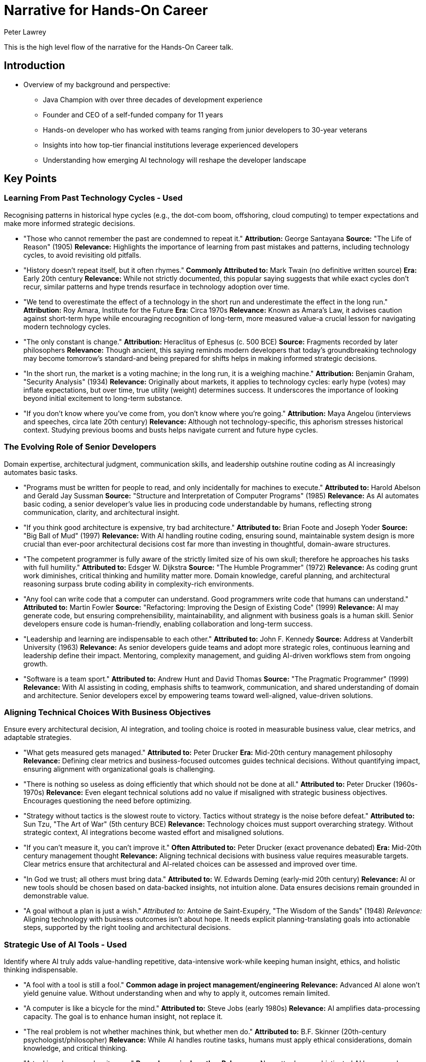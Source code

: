 = Narrative for Hands-On Career
Peter Lawrey

This is the high level flow of the narrative for the Hands-On Career talk.

== Introduction

* Overview of my background and perspective:
** Java Champion with over three decades of development experience
** Founder and CEO of a self-funded company for 11 years
** Hands-on developer who has worked with teams ranging from junior developers to 30-year veterans
** Insights into how top-tier financial institutions leverage experienced developers
** Understanding how emerging AI technology will reshape the developer landscape

== Key Points

=== Learning From Past Technology Cycles - Used
Recognising patterns in historical hype cycles (e.g., the dot-com boom, offshoring, cloud computing) to temper expectations and make more informed strategic decisions.

* "Those who cannot remember the past are condemned to repeat it."
*Attribution:* George Santayana
*Source:* "The Life of Reason" (1905)
*Relevance:* Highlights the importance of learning from past mistakes and patterns, including technology cycles, to avoid revisiting old pitfalls.

* "History doesn't repeat itself, but it often rhymes."
*Commonly Attributed to:* Mark Twain (no definitive written source)
*Era:* Early 20th century
*Relevance:* While not strictly documented, this popular saying suggests that while exact cycles don't recur, similar patterns and hype trends resurface in technology adoption over time.

* "We tend to overestimate the effect of a technology in the short run and underestimate the effect in the long run."
*Attribution:* Roy Amara, Institute for the Future
*Era:* Circa 1970s
*Relevance:* Known as Amara's Law, it advises caution against short-term hype while encouraging recognition of long-term, more measured value-a crucial lesson for navigating modern technology cycles.

* "The only constant is change."
*Attribution:* Heraclitus of Ephesus (c. 500 BCE)
*Source:* Fragments recorded by later philosophers
*Relevance:* Though ancient, this saying reminds modern developers that today's groundbreaking technology may become tomorrow's standard-and being prepared for shifts helps in making informed strategic decisions.

* "In the short run, the market is a voting machine; in the long run, it is a weighing machine."
*Attribution:* Benjamin Graham, "Security Analysis" (1934)
*Relevance:* Originally about markets, it applies to technology cycles: early hype (votes) may inflate expectations, but over time, true utility (weight) determines success. It underscores the importance of looking beyond initial excitement to long-term substance.

* "If you don't know where you've come from, you don't know where you're going."
*Attribution:* Maya Angelou (interviews and speeches, circa late 20th century)
*Relevance:* Although not technology-specific, this aphorism stresses historical context. Studying previous booms and busts helps navigate current and future hype cycles.

=== The Evolving Role of Senior Developers
Domain expertise, architectural judgment, communication skills, and leadership outshine routine coding as AI increasingly automates basic tasks.

* "Programs must be written for people to read, and only incidentally for machines to execute."
*Attributed to:* Harold Abelson and Gerald Jay Sussman
*Source:* "Structure and Interpretation of Computer Programs" (1985)
*Relevance:* As AI automates basic coding, a senior developer's value lies in producing code understandable by humans, reflecting strong communication, clarity, and architectural insight.

* "If you think good architecture is expensive, try bad architecture."
*Attributed to:* Brian Foote and Joseph Yoder
*Source:* "Big Ball of Mud" (1997)
*Relevance:* With AI handling routine coding, ensuring sound, maintainable system design is more crucial than ever-poor architectural decisions cost far more than investing in thoughtful, domain-aware structures.

* "The competent programmer is fully aware of the strictly limited size of his own skull; therefore he approaches his tasks with full humility."
*Attributed to:* Edsger W. Dijkstra
*Source:* "The Humble Programmer" (1972)
*Relevance:* As coding grunt work diminishes, critical thinking and humility matter more. Domain knowledge, careful planning, and architectural reasoning surpass brute coding ability in complexity-rich environments.

* "Any fool can write code that a computer can understand. Good programmers write code that humans can understand."
*Attributed to:* Martin Fowler
*Source:* "Refactoring: Improving the Design of Existing Code" (1999)
*Relevance:* AI may generate code, but ensuring comprehensibility, maintainability, and alignment with business goals is a human skill. Senior developers ensure code is human-friendly, enabling collaboration and long-term success.

* "Leadership and learning are indispensable to each other."
*Attributed to:* John F. Kennedy
*Source:* Address at Vanderbilt University (1963)
*Relevance:* As senior developers guide teams and adopt more strategic roles, continuous learning and leadership define their impact. Mentoring, complexity management, and guiding AI-driven workflows stem from ongoing growth.

* "Software is a team sport."
*Attributed to:* Andrew Hunt and David Thomas
*Source:* "The Pragmatic Programmer" (1999)
*Relevance:* With AI assisting in coding, emphasis shifts to teamwork, communication, and shared understanding of domain and architecture. Senior developers excel by empowering teams toward well-aligned, value-driven solutions.

=== Aligning Technical Choices With Business Objectives
Ensure every architectural decision, AI integration, and tooling choice is rooted in measurable business value, clear metrics, and adaptable strategies.

* "What gets measured gets managed."
*Attributed to:* Peter Drucker
*Era:* Mid-20th century management philosophy
*Relevance:* Defining clear metrics and business-focused outcomes guides technical decisions. Without quantifying impact, ensuring alignment with organizational goals is challenging.

* "There is nothing so useless as doing efficiently that which should not be done at all."
*Attributed to:* Peter Drucker (1960s-1970s)
*Relevance:* Even elegant technical solutions add no value if misaligned with strategic business objectives. Encourages questioning the need before optimizing.

* "Strategy without tactics is the slowest route to victory. Tactics without strategy is the noise before defeat."
*Attributed to:* Sun Tzu, "The Art of War" (5th century BCE)
*Relevance:* Technology choices must support overarching strategy. Without strategic context, AI integrations become wasted effort and misaligned solutions.

* "If you can't measure it, you can't improve it."
*Often Attributed to:* Peter Drucker (exact provenance debated)
*Era:* Mid-20th century management thought
*Relevance:* Aligning technical decisions with business value requires measurable targets. Clear metrics ensure that architectural and AI-related choices can be assessed and improved over time.

* "In God we trust; all others must bring data."
*Attributed to:* W. Edwards Deming (early-mid 20th century)
*Relevance:* AI or new tools should be chosen based on data-backed insights, not intuition alone. Data ensures decisions remain grounded in demonstrable value.

* "A goal without a plan is just a wish."
_Attributed to:_ Antoine de Saint-Exupéry, "The Wisdom of the Sands" (1948)
_Relevance:_ Aligning technology with business outcomes isn't about hope.
It needs explicit planning-translating goals into actionable steps, supported by the right tooling and architectural decisions.

=== Strategic Use of AI Tools - Used
Identify where AI truly adds value-handling repetitive, data-intensive work-while keeping human insight, ethics, and holistic thinking indispensable.

* "A fool with a tool is still a fool."
*Common adage in project management/engineering*
*Relevance:* Advanced AI alone won't yield genuine value. Without understanding when and why to apply it, outcomes remain limited.

* "A computer is like a bicycle for the mind."
*Attributed to:* Steve Jobs (early 1980s)
*Relevance:* AI amplifies data-processing capacity. The goal is to enhance human insight, not replace it.

* "The real problem is not whether machines think, but whether men do."
*Attributed to:* B.F. Skinner (20th-century psychologist/philosopher)
*Relevance:* While AI handles routine tasks, humans must apply ethical considerations, domain knowledge, and critical thinking.

* "A tool is only as good as its user."
*Proverb, no single author*
*Relevance:* No matter how sophisticated AI becomes, human expertise, context, and strategic guidance determine outcomes.

* "We shape our tools and thereafter our tools shape us."
*Attributed to:* Marshall McLuhan, "Understanding Media" (1964)
*Relevance:* Integrating AI influences decisions and processes. Strategic use means choosing where AI fits, ensuring it enhances ethical standards and domain insights.

* "You can't outsource understanding."
*Modern management/tech adage*
*Relevance:* While AI automates tasks, deep understanding and holistic reasoning remain human domains. Strategic deployment keeps human judgment central.

=== Prioritising Hard Problems and Foundational Stability
Solve complex architectural, security, and data challenges early.
This ensures efficient AI deployment and long-term sustainability.

* "A stitch in time saves nine."
*English Proverb (18th century)*
*Relevance:* Address foundational issues upfront to prevent larger, costlier problems later.

* "If I had an hour to solve a problem, I'd spend 55 minutes thinking about the problem and 5 minutes thinking about solutions."
*Commonly Attributed to:* Albert Einstein (early to mid-20th century, though exact source is apocryphal)
*Relevance:* Investing time upfront to fully understand and resolve core architectural and data challenges enables smoother integration of AI later. By focusing on the root causes early, teams set a solid foundation that makes subsequent tasks more efficient and scalable.

* "An ounce of prevention is worth a pound of cure."
*Attributed to:* Benjamin Franklin, "Poor Richard's Almanack" (1735)
*Relevance:* Addressing fundamental problems-security, data governance-before AI implementation saves effort and mitigates risks.

* "Well begun is half done."
*Attributed to:* Aristotle, referenced in "Nicomachean Ethics" (4th century BCE)
*Relevance:* Getting foundational elements-architecture, data pipelines, and security frameworks-right from the start sets the tone for the entire project. This preparation makes deploying AI-driven features smoother and more effective.

* "Build on rock, not on sand."
*Source:* The Bible, Gospel of Matthew (Matthew 7:24-27), 1st century CE
*Relevance:* Laying a solid technical foundation is like building a house on rock: it withstands change and pressure. Ensuring robust infrastructure and addressing complex engineering challenges early provides a stable platform on which AI solutions can reliably operate.

=== Emphasis on Simplicity and Maintainability
Use AI to streamline, not complicate.
Keep code understandable, stable, and adaptable as technology evolves.

* "Less is more."
*Attributed to:* Ludwig Mies van der Rohe (mid-20th century)
*Relevance:* Embrace minimalism. AI should refine and reduce complexity, not pile on layers.

* "Simplicity is the ultimate sophistication."
*Attributed to:* Leonardo da Vinci (Renaissance era)
*Relevance:* Emphasizing simplicity delivers elegant, maintainable solutions, even as innovation accelerates with AI.

* "Do not multiply entities beyond necessity."
*Occam's Razor, William of Ockham (14th century)*
*Relevance:* Avoid adding complexity without reason. Let AI help streamline architectures, not over-engineer them.

* "Perfection is achieved not when there is nothing more to add, but when there is nothing left to take away."
*Attributed to:* Antoine de Saint-Exupéry, "Terre des Hommes" (1939)
*Relevance:* Stripping away extraneous components ensures lean, adaptable, and resilient architectures.

* "Make things as simple as possible, but not simpler."
*Commonly attributed to:* Albert Einstein (apocryphal)
*Relevance:* Aim for optimal balance-enhance simplicity without losing essential functionality.

* "Small is beautiful."
*Attributed to:* E.F. Schumacher, "Small Is Beautiful" (1973)
*Relevance:* Focus on smaller, well-understood units rather than overcomplicating systems. Minimizing bloat improves maintainability.

=== Ensuring Efficiency Without Compromising Quality
Leveraging AI for faster delivery, performance profiling, and automated testing while maintaining strict quality standards, reliability, and robust documentation.

* "If you don't have time to do it right, when will you have time to do it over?"
*Attributed to:* John Wooden
*Era:* Mid-20th century (Wooden was active from the 1940s-1970s)
*Relevance:* Even when AI accelerates delivery cycles, this warns against rushing at the expense of quality. Investing time in correct implementation, robust documentation, and thorough testing upfront prevents costly rework later.

* "Quality means doing it right when no one is looking."
*Attributed to:* Henry Ford
*Era:* Early 20th century industrial revolution and assembly line innovation
*Relevance:* Maintaining strict quality standards isn't about show-it's about building trustworthy systems. Whether leveraging AI for testing or performance profiling, attention to detail and sound engineering principles ensure long-lasting success.

* "You can have it fast, cheap, or good. Pick two."
*Common project management adage, no single confirmed origin*
*Era:* Widely circulated in engineering, manufacturing, and software contexts (late 20th century)
*Relevance:* Efficiency (fast) must be balanced with quality (good) and cost-effectiveness. AI can accelerate development, but developers must ensure that a focus on speed doesn't erode overall quality or maintainability.

* "Measure twice, cut once."
*Traditional craftsman's proverb, no single author*
*Rooted in centuries-old woodworking and craftsmanship*
*Relevance:* Applied to software and AI-driven processes, it encourages careful planning, documentation, and verification before finalizing code or deployments. Thorough testing and validation maintain quality and prevent inefficient bug fixing cycles.

* "Fast is fine, but accuracy is everything."
*Commonly attributed to Wyatt Earp (19th-century American lawman)*
*Relevance:* AI can speed up processes like code generation or performance optimization, but correctness and reliability remain paramount. Ensuring automated testing and documentation uphold rigorous standards preserves system integrity.

=== Continuous Learning and Community Engagement
Encouraging ongoing skill audits, exploration of adjacent domains, active participation in professional networks, and continuous knowledge exchange to stay ahead of emerging trends.

* "The illiterate of the 21st century are not those who cannot read and write, but those who cannot learn, unlearn, and relearn."
*Attributed to:* Alvin Toffler
*Source/Date:* "Future Shock" (1970)
*Relevance:* Continuous learning and skill renewal are essential. Developers who engage with communities, learn adjacent domains, and adapt to new trends remain competitive.

* "None of us is as smart as all of us."
*Attributed to:* Ken Blanchard
*Era:* Frequently cited in management and leadership discussions since the 1980s
*Relevance:* Engaging with professional networks and knowledge-sharing communities leads to collective intelligence. Exchanging insights ensures faster and more effective learning than going it alone.

* "As iron sharpens iron, so one person sharpens another."
*Source:* The Bible, Book of Proverbs (Proverbs 27:17), estimated 8th-6th century BCE
*Relevance:* Participating in peer code reviews, meetups, and online forums helps developers grow together. Idea exchange sharpens skills and fosters deeper understanding.

* "The mind is not a vessel to be filled, but a fire to be kindled."
*Attributed to:* Plutarch
*Source/Date:* "On Listening to Lectures" (1st-2nd century CE)
*Relevance:* Continuous learning isn't passive absorption; it's seeking challenges, experimenting with tools, and engaging mentors. This mindset fosters curiosity and innovation.

* "The more you read, the more things you will know. The more that you learn, the more places you'll go."
*Attributed to:* Dr. Seuss
*Source/Date:* "I Can Read With My Eyes Shut!" (1978)
*Relevance:* Expanding beyond one's specialization by reading documentation, articles, and research leads to broader career opportunities and professional growth.

* "If you want to go fast, go alone. If you want to go far, go together."
*Attribution:* African proverb (no definitive written source)
*Relevance:* Engaging with communities, collaborating on projects, and participating in open-source work ensures that while an individual might solve problems quickly alone, long-term success and resilience are achieved through collective effort.

=== Mentorship in the AI Era
Redefining mentorship to focus on critical thinking, domain insight, architectural reasoning, and responsible use of AI. Guiding junior developers to question AI outputs, develop domain expertise, and grow into future leaders.

* "I cannot teach anybody anything; I can only make them think."
*Attributed to:* Socrates
*Era:* Classical Athens, 5th century BCE
*Relevance:* Mentorship in the AI era is about encouraging critical thinking. Mentors guide juniors to question AI outputs, reason through complex problems, and form their own conclusions.

* "Education is not the filling of a pail, but the lighting of a fire."
*Attributed to:* William Butler Yeats
*Era:* Early 20th century
*Relevance:* Modern mentorship inspires curiosity, domain insight, and architectural understanding. By igniting a passion for learning, mentors help developers adapt and excel as technology evolves.

* "Tell me and I forget, teach me and I remember, involve me and I learn."
*Commonly Attributed to:* Benjamin Franklin (18th century)
*Relevance:* Encouraging mentees to interact directly with AI tools ensures deeper comprehension. Mentors involve juniors in decision-making, ethical considerations, and hands-on problem-solving, fostering long-term growth.

* "The mediocre teacher tells. The good teacher explains. The superior teacher demonstrates. The great teacher inspires."
*Attributed to:* William Arthur Ward (20th century)
*Relevance:* With AI handling routine coding, mentors must inspire. Combining domain expertise, architectural reasoning, and ethical AI use, mentors help protégés evolve into independent innovators and future leaders.

* "A leader is best when people barely know he exists... when his work is done, his aim fulfilled, they will say: we did it ourselves."
*Attributed to:* Lao Tzu, "Tao Te Ching" (6th century BCE)
*Relevance:* Effective mentorship fosters self-sufficiency. By guiding mentees to refine judgment, develop ethical frameworks, and sharpen critical thinking, mentors ensure juniors can confidently navigate AI-driven landscapes.

* *Domain Knowledge as a Differentiator:*
Highlighting how deep understanding of the business domain, regulatory landscape, and user needs allows experienced developers to tailor AI-driven solutions that provide genuine competitive advantage.

** "The hardest single part of building a software system is deciding precisely what to build."
*Attributed to:* Fred Brooks
*Source/Date:* "No Silver Bullet: Essence and Accidents of Software Engineering" (1987)
*Relevance:* Without deep domain understanding, developers cannot accurately define the right problem or solution. Knowing the business domain helps ensure that what's built aligns with real user needs and strategic objectives.

* "A problem well stated is a problem half solved."
*Attributed to:* Charles F. Kettering
*Era:* Early 20th century
*Relevance:* Gaining domain expertise allows developers to articulate problems clearly, making it easier to design AI-driven solutions that genuinely address user pain points and yield competitive advantage.

* "Get closer than ever to your customers. So close that you tell them what they need well before they realize it themselves."
*Attributed to:* Steve Jobs
*Era:* Late 20th-early 21st century interviews and speeches
*Relevance:* Domain knowledge involves understanding customers and their environment deeply. This insight informs AI tools and architectures, enabling developers to offer solutions that anticipate market needs rather than merely react to them.

* "Knowledge is power."
*Attributed to:* Francis Bacon
*Source/Date:* "Meditationes Sacrae" (1597)
*Relevance:* In a tech context, domain knowledge empowers developers to make more informed decisions. Beyond coding, understanding the regulatory landscape, market trends, and user workflows is a form of strategic leverage.

* "The purpose of business is to create and keep a customer."
*Attributed to:* Peter Drucker
*Source/Date:* "The Practice of Management" (1954)
*Relevance:* By mastering domain nuances, developers ensure that the AI-driven features they create resonate with user needs and maintain customer loyalty. Domain expertise thus becomes a key differentiator in building sustainable solutions.

* "In theory, there is no difference between theory and practice. In practice, there is."
*Often Attributed to:* Yogi Berra (Mid-20th century)
*Relevance:* While theoretical knowledge of technology is helpful, practical domain insight shows developers how systems work in real-world conditions. This ensures that AI enhancements don't just look good on paper, but deliver tangible benefits.

=== Ethical and Responsible Application of AI
Integrating considerations of fairness, bias mitigation, security, and compliance into technical decisions, ensuring AI-driven outcomes remain trustworthy and aligned with organisational values.

* "With great power comes great responsibility."
*Attribution:* Commonly associated with Spider-Man (Stan Lee and Steve Ditko, 1962), variations date back to Voltaire (18th century)
*Relevance:* As AI becomes increasingly powerful, developers and organizations must handle it responsibly-ensuring fairness, mitigating bias, and upholding security to maintain trust and alignment with core values.

* "First, do no harm."
*Attribution:* Derived from the Hippocratic Oath in medicine (5th century BCE, ancient Greece)
*Relevance:* Applying this principle to AI means prioritizing ethical considerations and avoiding technologies or practices that could harm users, society, or the environment.

* "Technology is a useful servant but a dangerous master."
*Attribution:* Christian Lous Lange, Nobel Peace Prize lecture (1921)
*Relevance:* While AI can greatly enhance efficiency and decision-making, surrendering unchecked control to it can lead to ethical pitfalls. Keeping AI as a servant-guided by human judgment and moral frameworks-is essential for responsible use.

* "Integrity is doing the right thing, even when no one is watching."
*Often Attributed to:* C.S. Lewis (mid-20th century, exact sourcing debated)
*Relevance:* In the context of AI, integrity means embedding ethical guidelines, fairness checks, and privacy safeguards from the start. Ethical behavior should be intrinsic, not just enforced by oversight.

* "Ethics is knowing the difference between what you have a right to do and what is right to do."
*Attributed to:* Potter Stewart, Associate Justice of the U.S. Supreme Court (mid-20th century)
*Relevance:* Just because an AI solution can do something-like analyzing sensitive data-doesn't mean it should. Organizations must discern legality from ethical correctness, ensuring trust and responsibility.

* "If you think compliance is expensive-try non-compliance."
*Attributed to:* Paul McNulty, Former U.S. Deputy Attorney General (early 2000s)
*Relevance:* Ensuring AI systems comply with regulations, standards, and best practices may be challenging, but the cost of ethical lapses, legal violations, or reputational damage is far greater.

=== Documentation and Communication Enhancements
Employing AI tools and markup languages (e.g., AsciiDoc) to maintain high-quality documentation that is version-controlled, consistent, and easily integrated with existing toolchains.

* "If it's not documented, it doesn't exist."
*Common project management and engineering adage*
*Relevance:* Emphasizes the need for clear recording of processes and code. Using AI-enhanced documentation tools and markup ensures critical knowledge is preserved and accessible.

* "Programs must be written for people to read, and only incidentally for machines to execute."
*Attributed to:* Harold Abelson and Gerald Jay Sussman
*Source:* "Structure and Interpretation of Computer Programs" (1985)
*Relevance:* Documentation and communication complement code. With AI-driven formatting and markup, content remains clear, human-centric, and easily understood.

* "If you can't explain it simply, you don't understand it well enough."
*Commonly attributed to:* Albert Einstein (apocryphal)
*Relevance:* High-quality, AI-assisted documentation distills complex concepts into comprehensible forms. Simpler explanations indicate deeper understanding and more maintainable information.

* "The palest ink is better than the best memory."
*Chinese proverb (centuries old)*
*Relevance:* Written documentation endures beyond human memory. AI tools for automated updates, consistent formatting, and linking ensure essential knowledge isn't lost over time.

* "Good documentation is a love letter you write to your future self."
*Attributed to:* Damian Conway (circa early 2000s)
*Relevance:* Creating well-structured, AI-assisted documentation ensures that as tools and teams evolve, future maintainers find guidance, saving time and reducing confusion.

* "Version control is the difference between a horror story and a good story you can tell your friends."
*Common DevOps adage (21st century)*
*Relevance:* Documentation in version control, enhanced by AI for consistency and clarity, maintains a stable narrative of changes and rationale over time.

=== Prior Success Doesn't Guarantee Future Relevance
Developers may be surprised that years of coding experience alone isn't a safeguard against obsolescence.
Deep domain knowledge, adaptability, and strategic thinking matter more as AI takes over routine coding tasks.

* "What got you here won't get you there."
*Attributed to:* Marshall Goldsmith
*Source/Date:* Title of his best-selling business book (2007)
*Relevance:* Past achievements and coding experience alone don't guarantee future success. As AI reshapes the landscape, developers must adapt, learn new domains, and refine their strategies.

* "Yesterday's home runs don't win today's games."
*Attributed to:* Babe Ruth
*Era:* Early 20th century (1920s-1930s)
*Relevance:* Past accomplishments don't secure ongoing relevance. Skills that succeeded before may not suffice when AI changes what's valuable.

* "Change is the only constant."
*Attributed to:* Heraclitus
*Era:* 6th century BCE, ancient Greece
*Relevance:* The tech industry evolves rapidly. Relying solely on old coding experience won't suffice; embracing continuous learning, domain expertise, and strategic thinking is essential.

* "In times of drastic change, it is the learners who inherit the future."
*Paraphrase of Eric Hoffer's ideas*
*Source/Date:* Eric Hoffer, "Reflections on the Human Condition" (1973)
*Relevance:* Stagnant skill sets become obsolete as AI automates routine coding. Those who learn, adapt, and evolve their roles claim the future.

* "If you rest, you rust."
*Common adage (mid-20th century)*
*Relevance:* Neglecting skill updates leads to obsolescence. Developers must keep refining their expertise and exploring new fields to stay relevant in the face of AI capabilities.

=== Business Acumen Over Pure Tech Mastery
Understanding the business domain, regulatory environment, and user needs can outweigh adding another programming language to one's skill set.
It's not just about coding prowess anymore.

* "People don't want a quarter-inch drill, they want a quarter-inch hole."
*Attributed to:* Theodore Levitt, Professor at Harvard Business School
*Source/Date:* "Marketing Myopia," Harvard Business Review (1960)
*Relevance:* Customers care about the solution (the hole), not the tool (the drill). Mastering user needs and business context can matter more than technical prowess.

* "Because the purpose of business is to create a customer, the business enterprise has two-and only two-basic functions: marketing and innovation."
*Attributed to:* Peter Drucker
*Source/Date:* "The Practice of Management" (1954)
*Relevance:* Even advanced technical skills pale compared to understanding customer value and innovation. Developers who grasp strategic aims and client needs shape technology choices more effectively.

* "Technology is nothing. What's important is that you have faith in people... they'll do wonderful things with them."
*Attributed to:* Steve Jobs (late 20th-early 21st century)
*Relevance:* The heart of successful products lies in understanding people-customers, stakeholders, end-users-more than just technology alone. Business acumen guides strategic tool deployment and real-world solutions.

* "A solution in search of a problem is a distraction, not a contribution."
*Common business adage, late 20th century*
*Relevance:* Tech for tech's sake is less valuable than solving real business challenges. Domain and regulatory understanding ensure meaningful, value-driven technical efforts.

* "If you don't understand the business, all the code in the world won't solve the right problems."
*Modern software engineering proverb (21st century)*
*Relevance:* Without strong domain knowledge and user context, technical expertise alone may produce elegant but irrelevant solutions. True impact comes from merging technical skill with business understanding.

=== AI as a Mentor, Not a Threat
Viewing AI as an on-demand tutor or code reviewer-enhancing learning and creativity rather than replacing developers-may surprise those who see new tools as competition.

* "Computers are incredibly fast, accurate, and stupid; humans are incredibly slow, inaccurate, and brilliant; together they are powerful beyond imagination."
*Commonly attributed to:* Albert Einstein or Leo Cherne (uncertain)
*Era:* Mid-20th century contexts
*Relevance:* AI (fast, accurate) complements human ingenuity (brilliant). Together, they enhance problem-solving, transforming AI into a mentor rather than a rival.

* "A rising tide lifts all boats."
*Attribution:* John F. Kennedy (1963 speech)
*Relevance:* AI as a tutor or code reviewer helps the entire team, not just one developer. Instead of displacing roles, it elevates everyone's capabilities and fosters continuous improvement.

* "Tools are great, but the hand that wields them decides their true value."
*Common craftsmanship adage, late 20th century*
*Relevance:* AI is a tool, not a threat. Its worth depends on how developers use it. Embracing AI as a learning partner refines understanding and technique, rather than diminishing roles.

* "In learning you will teach, and in teaching you will learn."
*Attributed to:* Phil Collins, lyric from "Son of Man" (1999)
*Relevance:* Interacting with AI-driven suggestions feels like a cycle of teaching and learning. By questioning AI outputs, developers refine reasoning and grow more skilled.

* "The mind is not a vessel to be filled, but a fire to be kindled."
*Attributed to:* Plutarch (1st-2nd century CE)
*Relevance:* Seeing AI as a mentor aligns with sparking curiosity and critical thinking, not passive consumption. AI inspires developers to become insightful, adaptive problem solvers.

* "A good mentor shows you where to look but doesn't tell you what to see."
*Modern educational adage, no single confirmed author*
*Relevance:* AI guidance can highlight improvement areas or patterns but leaves interpretations and decisions to the developer. This transforms AI from a threat into a valuable mentor-like presence.

=== Simplicity as a Competitive Advantage
Encouraging developers to resist the lure of complexity and use AI to simplify, rather than multiply, architectural layers can feel counterintuitive.
Emphasizing minimalism, even in times of rapid innovation, might seem bold.

* "Less is more."
*Attributed to:* Ludwig Mies van der Rohe
*Source/Date:* Mid-20th century, minimalist architecture/design movement
*Relevance:* Captures the virtue of simplicity. Apply AI to refine and reduce complexity instead of adding unnecessary layers.

* "Simplicity is the ultimate sophistication."
*Attributed to:* Leonardo da Vinci
*Era:* Renaissance (15th-16th century; current phrasing may be a later distillation)
*Relevance:* Even as innovation speeds up, embracing simplicity yields elegant, efficient, and maintainable solutions-true sophistication in the AI era.

* "Do not multiply entities beyond necessity."
*Known as:* Occam's Razor, attributed to William of Ockham (14th century)
*Relevance:* Though not originally about software, it advises against adding complexity without reason. In an AI-driven world, strive for streamlined, value-driven architectures.

* "Perfection is achieved not when there is nothing more to add, but when there is nothing left to take away."
*Attributed to:* Antoine de Saint-Exupéry
*Source/Date:* "Terre des Hommes" (1939)
*Relevance:* AI should help remove extraneous components. The best solutions arise when developers strip away unnecessary elements, ensuring lean, adaptable, and resilient architectures.

* "Make things as simple as possible, but not simpler."
*Commonly attributed to:* Albert Einstein (though exact source is apocryphal)
*Relevance:* Enhance simplicity without losing essential functionality. Find the optimal balance for clarity, performance, and sustainability.

* "Small is beautiful."
*Attributed to:* E.F. Schumacher, "Small Is Beautiful: A Study of Economics as if People Mattered" (1973)
*Relevance:* Even if tempted by AI's extensive capabilities, focusing on smaller, well-understood units yields competitive advantages. Minimizing bloat results in more maintainable and evolvable systems.

=== Soft Skills as Core Competencies
Elevating communication, empathy, and negotiation to primary skill sets-on par with technical capability-may surprise developers.
In an AI-driven world, human factors become key differentiators.

* "The single biggest problem in communication is the illusion that it has taken place."
*Attributed to:* George Bernard Shaw
*Era:* Early 20th century
*Relevance:* Technical prowess alone isn't enough. Clear, empathetic communication ensures mutual understanding, preventing costly misunderstandings.

* "They may forget what you said - but they will never forget how you made them feel."
*Attributed to:* Carl W. Buehner (often quoted by Maya Angelou)
*Era:* Mid-20th century leadership/communication principles
*Relevance:* Empathy and emotional intelligence become vital as AI handles routine tasks. How developers treat colleagues, stakeholders, and users influences trust and collaborative success.

* "If you want to go fast, go alone. If you want to go far, go together."
*Attribution:* African proverb (no confirmed single author)
*Relevance:* Strong interpersonal skills enable sustained collaboration and resilience. Working well with others often outlasts any single technical skill.

* "People don't care how much you know until they know how much you care."
*Attributed to:* Theodore Roosevelt (early 20th century)
*Relevance:* Without empathy and understanding, technical expertise won't win hearts. In a rapidly changing environment, showing genuine concern for user and team needs sets developers apart.

* "Communication works for those who work at it."
*Attributed to:* John Powell, Jesuit priest and author
*Source/Date:* "Why Am I Afraid to Tell You Who I Am?" (1969)
*Relevance:* Communication is an active process. In an AI environment, honing this skill is a key differentiator.

* "None of us is as smart as all of us."
*Attributed to:* Ken Blanchard (late 20th century)
*Relevance:* While AI enhances individual capabilities, empathy, support, and constructive dialogue help a team outperform any lone expert. Soft skills unify and amplify collective talent.

=== Architecting for Tomorrow, Not Just Today
Solving the hardest problems first or investing deeply in domain knowledge for long-term adaptability may feel like a departure from "ship it now, fix it later." Strategic foresight is crucial.

* "Skate to where the puck is going, not where it has been."
*Attributed to:* Wayne Gretzky
*Era:* Commonly cited in motivational talks (1970s-1990s)
*Relevance:* Instead of reacting to current demands, anticipate future trends. Tackling foundational challenges early ensures ongoing relevance as needs evolve.

* "The best time to plant a tree was 20 years ago. The second-best time is now."
*Proverb of Chinese origin (centuries old)*
*Relevance:* Investing in robust architecture and deep domain knowledge may be overdue, but starting now delivers dividends as technology and business landscapes shift.

* "If you fail to plan, you are planning to fail."
*Attributed to:* Benjamin Franklin (18th century)
*Relevance:* Short-term fixes without foresight lead to brittle systems. Architecting for tomorrow ensures sustainable success and fewer costly reworks.

* "A stitch in time saves nine."
*English Proverb (18th century)*
*Relevance:* Addressing tough architectural or security issues before they become crises pays off exponentially. Strategic investment now prevents larger headaches later.

* "In the long run, we are all dead."
*Attributed to:* John Maynard Keynes, "A Tract on Monetary Reform" (1923)
*Relevance:* Often used in economics, but here it warns against focusing only on immediate gains. Well-designed systems outlast current conditions, providing lasting value.

* "Act in the present, but think for the future."
*Common adage, 20th century business/leadership advice*
*Relevance:* Balancing the pressure to deliver now with the wisdom of future-proofing leads to longevity. This mindset shift moves from reactive coding to proactive, future-proof engineering.

=== Documentation and Communication Becoming Central Roles:**
The notion that effective documentation-enhanced by AI-and clear communication with non-technical stakeholders could matter as much as shipping features might catch developers off guard.
These "soft" tasks are often undervalued, but the narrative suggests they're critical in the future landscape.

* "If you can't explain it simply, you don't understand it well enough."
_Commonly attributed to:_ Albert Einstein (though exact source is apocryphal)
_Relevance:_ The ability to communicate technical concepts clearly-both in documentation and stakeholder discussions-demonstrates true mastery.
As AI and complex systems proliferate, ensuring everyone understands the "why" behind features becomes as important as delivering them.

* "The single biggest problem in communication is the illusion that it has taken place."
_Attributed to:_ George Bernard Shaw
_Era:_ Early 20th century
_Relevance:_ Developers might assume others grasp their technical work.
In reality, investing in documentation and communication ensures that customers, colleagues, and managers share a common understanding, avoiding costly misunderstandings.

* "Good documentation is a love letter you write to your future self."
_Attributed to:_ Damian Conway, Perl programmer and author (circa early 2000s)
_Relevance:_ Thoughtful, AI-assisted documentation isn't just an afterthought-it's a long-term asset.
As systems evolve, clear, accurate documentation saves time, supports onboarding, and preserves organizational knowledge.

* "Words are, in my not-so-humble opinion, our most inexhaustible source of magic."
_Attributed to:_ J.K. Rowling (through the character Albus Dumbledore, "Harry Potter and the Deathly Hallows," 2007)
_Relevance:_ In a tech context, well-chosen words-whether in documentation, emails, or presentations-can transform complex concepts into accessible insights.
Communication thus becomes a key differentiator as AI reduces the effort needed for coding tasks.

* "Speak to be understood, not to be heard."
_Common leadership and communication adage, no single confirmed author (20th century)_
_Relevance:_ It's not enough to produce documentation or talk about features; developers must ensure their audience truly understands.
Empathetic, audience-focused communication fosters trust and clarity in an AI-driven development environment.

* "If you don't document it, it never happened."
_Engineering and project management maxim, widely cited in software and construction industries_
_Relevance:_ Even the best AI-generated code or groundbreaking features lose value if their purpose, usage, and design rationales are unclear.
Robust documentation ensures that progress is recorded, reproducible, and sustainable.

* *Hype Cycle Awareness as a Skill:*
Encouraging developers to study historical hype cycles and apply that understanding to current AI trends might be surprising.
Traditionally, developers concentrate on tools and code, not market psychology or trend analysis.

** "History doesn't repeat itself, but it often rhymes."
_Commonly attributed to:_ Mark Twain (no definitive written source, late 19th-early 20th century)
_Relevance:_ Recognizing that past technological booms and busts mirror current AI hype allows developers to anticipate the trajectory and separate genuine innovation from overblown promises.

* "When the tide goes out, you see who's been swimming naked."
_Attributed to:_ Warren Buffett
_Source/Date:_ Financial interviews and letters to shareholders, late 20th-early 21st century
_Relevance:_ Once hype fades, the true value of a technology is revealed.
Developers who study hype cycles can distinguish between fleeting trends and sustainable advancements, ensuring they aren't caught off guard when enthusiasm cools.

* "Forewarned is forearmed."
_Proverb of uncertain origin, with roots in 16th-century English writing_
_Relevance:_ By learning from past hype cycles (dot-com, mobile apps, Big Data), developers gain foresight.
Understanding market psychology and trend patterns helps them prepare strategically rather than reactively.

* "It's tough to make predictions, especially about the future."**
_Commonly attributed to:_ Yogi Berra or Niels Bohr (mid-20th century)
_Relevance:_ While no one can perfectly predict AI's evolution, studying historical hype provides a lens.
Developers who appreciate this uncertainty and learn from past misjudgments can better navigate emerging technologies.

* "In the short run, the market is a voting machine; in the long run, it is a weighing machine."
_Attributed to:_ Benjamin Graham
_Source/Date:_ "Security Analysis" (1934)
_Relevance:_ Initial excitement (voting) may inflate AI's perceived value, but long-term substance (weighing) determines real impact.
Developers aware of this distinction focus on technologies that withstand the test of time, not just the hype.

* "When everyone's jumping on the bandwagon, it's time to find another bandwagon."
_Common business/market adage, no single confirmed author (20th century)_
_Relevance:_ Following hype blindly can lead to dead ends.
Understanding past cycles encourages developers to be skeptical of mass enthusiasm, seeking originality and long-term utility over short-lived fervor.

* *Continuous Evolution of Professional Identity:*
Developers may find it surprising that their identity as "coders" might shift to "strategic enablers" or "innovation navigators," blending technical acumen with leadership, mentorship, and domain strategy.
It's a redefinition of what it means to have a long, hands-on tech career.

** "It is not the strongest of the species that survive, nor the most intelligent, but the one most responsive to change."
_Commonly misattributed to:_ Charles Darwin (No direct Darwin source; paraphrase of Darwinian concepts by 20th-century authors)
_Relevance:_ As developers shift from pure coding to strategic guidance, adaptability defines success.
Embracing evolving roles ensures longevity in a changing tech landscape.

* "In times of change, learners inherit the earth, while the learned find themselves beautifully equipped to deal with a world that no longer exists."
_Attributed to:_ Eric Hoffer
_Era:_ Mid-20th century works on social philosophy and change
_Relevance:_ Clinging to a fixed developer identity is risky in a rapidly evolving field.
Continuous learning and openness to new roles-like strategic enabler or domain navigator-allow professionals to remain relevant and impactful.

* "The measure of intelligence is the ability to change."
_Commonly attributed to:_ Albert Einstein (exact source not confirmed)
_Relevance:_ Expanding beyond coding into leadership, mentorship, and domain strategy reflects intellectual flexibility.
Developers who embrace change can redefine their professional identity and find new avenues for creativity and influence.

* "You are not your code."
_Software engineering adage, widely shared in online forums and coding communities since the late 20th century_
_Relevance:_ Identifying solely as a coder limits personal growth.
Recognizing that one's value extends beyond syntax allows developers to explore roles in architecture, product strategy, and innovation, ultimately becoming more well-rounded professionals.

* "Becoming is better than being."
_Attributed to:_ Carol Dweck, "Mindset" (2006)
_Relevance:_ Instead of defining themselves by a static skill set, developers can focus on evolving abilities and responsibilities.
Emphasizing growth and adaptation paves the way to take on strategic, high-impact roles as technology and business needs shift.

* "A mind that is stretched by a new experience can never go back to its old dimensions."**
_Attributed to:_ Oliver Wendell Holmes Sr.
(19th century)
_Relevance:_ Once developers step into broader arenas-mentoring, domain-driven decision-making, innovation stewardship-their professional identities expand.
They can't return to seeing themselves only as coders; they carry forward a richer, more strategic perspective.

*Quality of Prompts Over Quantity of Code:*
As AI models become integral to development, the skill of crafting effective prompts might matter more than writing code.
Developers who excel at "prompt engineering" could outshine those who rely solely on rote coding ability.

* "Garbage in, garbage out."**
_Origin:_ Early computing adage, widely cited since the mid-20th century as computer science developed
_Relevance:_ If you feed an AI poor prompts (garbage in), you'll get poor code or advice (garbage out).
Crafting thoughtful, precise prompts yields better results than producing large volumes of careless code.

* "A problem well stated is a problem half solved."**
_Attributed to:_ Charles Kettering (Early 20th century, American inventor and engineer)
_Relevance:_ Formulating a clear, strategic prompt for an AI model clarifies what needs to be done, reducing the code-writing effort needed.
Good prompt engineering sets the stage for a more effective and efficient solution.

* "Judge a man by his questions rather than by his answers."**
_Attributed to:_ Voltaire (French Enlightenment writer, 18th century)
_Relevance:_ In the context of AI-assisted development, the quality of the questions (prompts) you pose to the AI often matters more than how quickly you can produce code.
Insightful prompts lead to superior guidance and end results.

* "The important thing is not to stop questioning."**
_Attributed to:_ Albert Einstein (20th century, interviews and essays)
_Relevance:_ Continually refining prompts and exploring various angles for AI queries ensures a deeper understanding and better output.
Mastering prompt engineering becomes a crucial skill, just as important as coding itself.

* "If I had an hour to solve a problem, I'd spend 55 minutes thinking about the problem and 5 minutes thinking about the solution."**
_Commonly attributed to:_ Albert Einstein (though exact sourcing is debated)
_Relevance:_ Investing time in crafting an effective prompt (defining the problem clearly) greatly reduces the effort spent on coding.
Good prompt engineering accelerates the path to a meaningful solution.

* "It's not the answer that enlightens, but the question."**
_Attributed to:_ Eugène Ionesco (Romanian-French playwright, mid-20th century)
_Relevance:_ A well-crafted prompt drives better AI-generated code and insights.
The prompt itself, rather than brute-force coding, can deliver a more enlightened and strategic approach to problem-solving.

*Data Curation as a Developer Core Competency:*
Future developers may spend as much time curating clean, domain-relevant training data as they do writing features.
Ensuring the AI model has the right fuel (data) to produce trustworthy outputs might define the next generation of engineering excellence.

* "Without data, you're just another person with an opinion."**
_Attributed to:_ W. Edwards Deming, influential statistician and management consultant
_Era:_ Mid-20th century (Deming's major contributions were in post-WWII industrial and management practices)
_Relevance:_ As AI-driven solutions depend on high-quality training data, developers who excel at curating meaningful, accurate datasets can ground models in solid evidence rather than unsubstantiated guesswork.

* "Data is the new oil."**
_Attributed to:_ Clive Humby, British mathematician and data science innovator
_Source/Date:_ Early 2000s (often cited around 2006)
_Relevance:_ While raw oil must be refined to yield value, so too must raw data be curated, cleansed, and contextualized.
Future developers will find themselves more focused on refining data than purely crafting features.

* "Garbage in, garbage out."**
_Origin:_ Early computing adage, widespread by the mid-20th century
_Relevance:_ No matter how advanced the AI model, feeding it poor-quality data leads to flawed outputs.
Developers skilled in data curation ensure the "fuel" is clean, enabling the system to produce reliable insights and predictions.

* "If you torture the data long enough, it will confess to anything."**
_Attributed to:_ Ronald Coase, Nobel Prize-winning economist (mid-20th century)
_Relevance:_ While data can be manipulated to misleading ends, careful curation and validation help maintain integrity.
Developers who pay close attention to data quality and honesty in data selection safeguard the trustworthiness of AI outputs.

* "You can't manage what you don't measure."**
_Often attributed to:_ Peter Drucker (though exact phrasing is debated)
_Era:_ Mid-20th century management thought
_Relevance:_ Curating the right data and metrics allows developers to measure model performance, identify biases, and improve reliability.
This transforms data curation into an essential management and engineering skill in the AI era.

*From Coding Guilds to AI Governance Committees:*
Instead of traditional architecture boards or code review panels, organisations might form "AI governance committees" where developers collaborate with legal, security, and ethics experts.
Participating in these groups could be a developer's fast track to leadership roles.

* "Sunlight is said to be the best of disinfectants."**
_Attributed to:_ Louis D. Brandeis
_Source/Date:_ "Other People's Money-and How Bankers Use It" (1914)
_Relevance:_ Transparency and oversight become paramount as AI decisions carry ethical and regulatory weight.
AI governance committees shine a light on decisions, ensuring accountability and trustworthiness.

* "If you think compliance is expensive-try non-compliance."**
_Attributed to:_ Paul McNulty, Former U.S. Deputy Attorney General (early 2000s)
_Relevance:_ Forming AI governance committees, involving developers, legal, and ethics experts helps avoid costly missteps.
Upfront investment in proper governance structures prevents reputational damage and legal troubles.

* "Coming together is a beginning; keeping together is progress; working together is success."**
_Attributed to:_ Henry Ford (early 20th century)
_Relevance:_ Cross-functional AI governance groups bring together developers, legal teams, security, and ethics professionals.
Sustained collaboration fosters strong, responsible decision-making, turning technical talent into strategic leadership.

* "Power corrupts; absolute power corrupts absolutely."**
_Attributed to:_ Lord Acton (Letter to Bishop Mandell Creighton, 1887)
_Relevance:_ AI tools wield immense power.
Governance committees guard against abuses by distributing decision-making authority and embedding ethical standards into the development process, preventing unchecked influence of any single entity.

* "Management is doing things right; leadership is doing the right things."**
_Attributed to:_ Peter Drucker (Mid-20th century management literature)
_Relevance:_ Joining AI governance committees transforms developers from executors of code into leaders shaping ethical, long-term strategies.
This shift from "doing things right" (coding efficiently) to "doing the right things" (ensuring fairness, safety, and compliance) exemplifies true leadership in the AI era.

* "In diversity there is strength."**
_Proverb of uncertain origin, present in various cultural contexts for centuries_
_Relevance:_ AI governance committees thrive on diverse skill sets and viewpoints-developers, ethicists, and legal experts.
Their combined perspectives create robust policies and frameworks, guiding AI initiatives toward sustainable and principled success.

*Less Code, More Problem Definition:*
With AI handling implementation details, developers may pivot toward refining problem statements, contextualising requirements, and validating outcomes.
The future developer may shine as a system thinker rather than a code monkey.

* "A problem well stated is a problem half solved."**
_Attributed to:_ Charles F. Kettering (American inventor and engineer)
_Era:_ Early to mid-20th century writings and speeches
_Relevance:_ As AI takes over routine coding, developers excel by clarifying requirements and refining the problem statement, reducing the need for extensive code and ensuring more precise, effective solutions.

* "If I had an hour to solve a problem, I'd spend 55 minutes thinking about the problem and 5 minutes thinking about solutions."**
_Commonly attributed to:_ Albert Einstein (though exact sourcing is apocryphal)
_Relevance:_ Investing time in understanding and defining the problem pays off more than jumping into coding.
In the AI era, strategic thinking outshines brute-force coding, leading to simpler, more targeted code generation.

* "Give me six hours to chop down a tree and I will spend the first four sharpening the axe."**
_Commonly attributed to:_ Abraham Lincoln (no definitive source, but widely cited)
_Era:_ Mid-19th century, American folklore
_Relevance:_ Preparing and refining your understanding of the task (sharpening the axe) ensures that writing code (chopping the tree) is efficient and minimal.
Developers who emphasize problem definition find that less code is needed.

* "First solve the problem, then write the code."**
_Widely shared programming motto, popular in late 20th-early 21st-century software engineering communities_
_Relevance:_ With AI ready to generate code snippets, the developer's value lies in crafting a clear, well-defined problem.
By focusing on the essence of what needs solving, far fewer lines of code (and AI interventions) are required.

* "Think twice, code once."**
_Adapted from "Measure twice, cut once," a traditional craftsman's adage (centuries old)_
_Relevance:_ Before relying on AI for implementation, developers ensure they fully grasp the requirements and constraints.
This careful thought process leads to cleaner solutions and less unnecessary coding.

* "Programming is understanding."**
_Attributed to:_ Kristen Nygaard (pioneer of object-oriented programming), late 20th century
_Relevance:_ True development skill is about comprehending the domain, requirements, and desired outcomes.
As AI handles the mechanical aspects of coding, the developer's role as a problem definer and system thinker becomes paramount.

*Model Drift and Versioning Over Traditional Releases:*
Managing "model drift" - the phenomenon where AI models degrade in accuracy over time - may become just as important as versioning traditional software.
Developers might be surprised to find themselves performing "model updates" rather than "app releases" as a routine task.

* "All models are wrong, but some are useful."**
_Attributed to:_ George E. P. Box, British statistician
_Source/Date:_ "Science and Statistics" (1976), Journal of the American Statistical Association
_Relevance:_ AI models inevitably drift from reality over time.
Recognizing that no model perfectly captures the real world underscores the need to monitor, version, and update models continuously, just as developers do with code.

* "You cannot step into the same river twice."**
_Attributed to:_ Heraclitus
_Era:_ 6th century BCE, ancient Greece
_Relevance:_ Conditions change, data evolves, and models that once performed well may degrade.
This philosophical point highlights why model "releases" must be revisited and adjusted rather than treated as final milestones.

* "Change is the only constant."**
_Attributed to:_ Heraclitus (6th century BCE)
_Relevance:_ Model performance depends on ever-shifting data distributions and user behaviors.
Just as software updates have become routine, so too must model updates be integrated as a standard practice, embracing constant adaptation.

* "Trust, but verify."**
_Popularized by:_ Ronald Reagan, referencing a Russian proverb, during 1980s Cold War diplomacy
_Relevance:_ Even a previously successful model can drift in accuracy.
While developers may initially trust a model's predictions, ongoing verification, testing, and versioning ensure that trust remains justified.

* "No battle plan survives first contact with the enemy."**
_Attributed to:_ Helmuth von Moltke the Elder, 19th-century Prussian military strategist
_Relevance:_ Even the best-trained AI model can falter once deployed in the real world.
Developers must be ready to adapt by updating and refining models regularly-no static release strategy guarantees lasting accuracy.

* "What got you here won't get you there."**
_Attributed to:_ Marshall Goldsmith (Title of his 2007 business book)
_Relevance:_ A model that performed well upon initial deployment won't necessarily remain effective as conditions evolve.
Regular monitoring, retraining, and versioning of models become as integral as pushing software updates.

*Inverted Career Ladder: From Code Producer to Code Curator:*
Instead of climbing a ladder that leads away from coding, the future path might place you at the top as a "code curator." You'll guide AI to produce the right code, orchestrating toolchains and ensuring alignment with strategic goals, effectively becoming a conductor of automated orchestras.

* "We shape our tools, and thereafter our tools shape us."**
_Attributed to:_ Marshall McLuhan
_Source/Date:_ "Understanding Media" (1964)
_Relevance:_ As developers move from writing code line-by-line to curating AI-generated solutions, they still influence the nature of their tools.
Their role shifts to guiding, orchestrating, and aligning outputs with strategic objectives.

* "Don't tell people how to do things, tell them what to do and let them surprise you with their results."**
_Attributed to:_ General George S. Patton
_Era:_ Mid-20th century (World War II leadership principles)
_Relevance:_ Instead of manually coding every feature, future "code curators" define goals and let AI tools (and the team) produce surprising, efficient solutions.
Leadership lies in setting direction rather than micromanaging every detail.

* "The conductor of an orchestra doesn't make a sound. He depends, for his power, on his ability to make other people powerful."**
_Attributed to:_ Benjamin Zander, conductor of the Boston Philharmonic Orchestra (late 20th-early 21st century talks and writings)
_Relevance:_ Shifting from code producer to code curator mirrors the conductor's role.
The developer-as-conductor empowers AI tools and team members to excel, ensuring harmony and coherence in the end product without personally playing every note.

* "A leader is best when people barely know he exists... when his work is done, his aim fulfilled, they will say: we did it ourselves."**
_Attributed to:_ Lao Tzu, "Tao Te Ching" (6th century BCE)
_Relevance:_ As AI takes over coding tasks, the developer's influence is subtle but strategic.
By curating code and orchestrating AI-driven processes, they become the invisible force guiding outcomes, making the team (and the toolchains) shine.

* "Strategy without tactics is the slowest route to victory. Tactics without strategy is the noise before defeat."**
_Attributed to:_ Sun Tzu, "The Art of War" (5th century BCE)
_Relevance:_ In the AI era, coding is the tactical implementation.
Acting as a code curator means focusing on strategy-defining the right requirements, choosing the right models, ensuring compliance-so that tactics align smoothly with organizational goals.

* "If you want to build a ship, don't drum up people to collect wood and don't assign them tasks and work, but rather teach them to long for the endless immensity of the sea."**
_Attributed to:_ Antoine de Saint-Exupéry (Early-mid 20th century)
_Relevance:_ Instead of handing out coding tasks, the "code curator" inspires a vision and sets parameters for AI and colleagues.
This vision compels the AI-driven process to produce innovative, well-aligned solutions, making everyone involved yearn for excellence.

*A/B Testing AI Outputs as Standard Practice:*
A/B tests might no longer be limited to frontend design changes.
Teams may run parallel AIs or prompts to see which yields better long-term maintainability, reliability, or customer satisfaction-an entirely new dimension to continuous improvement.

* "All life is an experiment. The more experiments you make, the better."**
_Attributed to:_ Ralph Waldo Emerson, American essayist and philosopher
_Era:_ Mid-19th century (Emerson's essays and lectures)
_Relevance:_ Treating AI outputs like hypotheses to be tested mirrors Emerson's view of life as a series of experiments.
Continuous A/B tests on AI models embody the spirit of learning through controlled experimentation.

* "In God we trust; all others must bring data."**
_Attributed to:_ W. Edwards Deming, American statistician and quality guru
_Era:_ Mid-20th century, associated with Deming's quality management teachings
_Relevance:_ A/B testing AI outputs relies on empirical data rather than assumptions.
This aphorism highlights the necessity of data-driven decisions in refining AI systems and ensuring that improvements are validated by evidence.

* "Without data, you're just another person with an opinion."**
_Often attributed to:_ W. Edwards Deming (Mid-20th century quality management thought)
_Relevance:_ When comparing multiple AI-generated solutions, data from A/B tests allows teams to move beyond opinions.
Objective results guide improvements in maintainability, reliability, and customer satisfaction.

* "Measure what is measurable, and make measurable what is not so."**
_Attributed to:_ Galileo Galilei (16th-17th century), early scientific revolution era
_Relevance:_ A/B testing AI outputs requires measuring factors previously considered intangible-like long-term maintainability and user trust.
By finding ways to quantify these qualities, teams can systematically refine their models.

* "You can't improve what you don't measure."**
_Common business and engineering maxim, often linked to Peter Drucker (20th-century management consultant)_
_Relevance:_ Iterating AI models demands meaningful metrics.
By implementing A/B testing as a standard practice, developers gain the measurements needed to guide iterative enhancements and ensure their models evolve responsibly.

*The Rise of "Non-Technical" Technical Expertise:*
Communication skills, domain storytelling, and even a sense of narrative might become critical.
Explaining subtle domain constraints to AI tools or translating complex requirements into effective prompts could reward developers who never thought their soft skills would set them apart.

* "The biggest problem in communication is the illusion that it has taken place."**
_Attributed to:_ George Bernard Shaw
_Era:_ Early 20th century, associated with Shaw's plays and essays
_Relevance:_ Even as AI grows sophisticated, developers must communicate effectively with both humans and machines.
The illusion of understanding fades when subtle domain details go unexpressed-making narrative and clarity vital assets.

* "If you can't explain it simply, you don't understand it well enough."**
_Commonly attributed to:_ Albert Einstein (though exact source is apocryphal)
_Relevance:_ In an era where prompts guide AI models, the ability to distill complex requirements into clear, simple terms becomes a competitive edge.
Developers who can break down intricate concepts stand out in the crowd.

* "The limits of my language mean the limits of my world."**
_Attributed to:_ Ludwig Wittgenstein, "Tractatus Logico-Philosophicus" (1922)
_Relevance:_ As "non-technical" technical expertise rises, the range and precision of a developer's vocabulary-especially domain-specific and narrative skill-define the boundaries of what they can express to AI and human stakeholders.

* "Storytelling reveals meaning without committing the error of defining it."**
_Attributed to:_ Hannah Arendt, "Men in Dark Times" (1968)
_Relevance:_ Domain storytelling can convey subtle constraints and user contexts more powerfully than dry specifications.
Developers who can frame scenarios and narratives help AI models and colleagues grasp underlying truths without unnecessary rigidity.

* "They may forget what you said, but they will never forget how you made them feel."**
_Attributed to:_ Carl W. Buehner (often quoted by Maya Angelou)
_Era:_ Mid-20th century leadership and communication principles
_Relevance:_ Going beyond raw data or code, developers who evoke understanding, trust, and confidence in both users and team members-through empathetic communication-will thrive.
These "soft" skills become core differentiators in the AI age.

* "Precision beats power, and timing beats speed."**
_Attributed to:_ Conor McGregor (21st century, modern sports interviews)
_Relevance:_ Just as a fighter carefully selects blows, a developer must choose the right words, timing, and narrative structure to guide AI tools effectively.
It's not just technical might, but the precise, well-timed communication that wins the day.

== How to include AI into our workflow for documentation and communication

*Examples of AI Integration in Documentation Workflows*

. *Requirement Clarification and Refinement:*
* *Scenario:* A business analyst drafts a set of user requirements for a new feature.
* *AI Integration:*
Use an AI tool to analyse the initial requirements text and suggest improvements for clarity, consistency, and completeness.
It could flag ambiguous terms, prompt for missing constraints, or highlight unclear acceptance criteria.
* *Advantages:*
* Faster detection of vague or conflicting requirements before development begins
* Reduced back-and-forth communication by pre-emptively clarifying details
* *Challenges:*
* AI suggestions might overlook subtle domain nuances that a human SME would catch
* Ensuring that AI does not inadvertently introduce incorrect assumptions or requirements

. *User Documentation Generation and Enhancement:*
* *Scenario:* A technical writer needs to produce a user guide for an updated software release.
* *AI Integration:*
Provide the AI with outlines, existing user guides, and release notes, then ask it to generate draft sections of the new manual.
The AI can supply example workflows, describe new features, or simplify complex topics.
The writer then refines and validates the content.
* *Advantages:*
* Accelerated production of first-draft content
* More time for the writer to focus on refinement, ensuring tone, accuracy, and alignment with branding
* *Challenges:*
* AI-generated text may miss critical security or compliance warnings
* Inconsistent writing style if the AI is not tuned with a specific style guide

. *API and Code Documentation Suggestions:*
* *Scenario:* Developers are adding new endpoints to an API and must provide documentation for integration partners.
* *AI Integration:*
The AI can read the code (e.g., from docstrings, annotations, or a defined interface) and produce a draft API reference document.
It can list parameters, describe return values, and suggest usage examples.
* *Advantages:*
* Quick initial drafts for API references
* Automated updates of parameter definitions and code snippets when interfaces change
* *Challenges:*
* AI may generate generic examples that don't reflect real-world usage scenarios
* Overreliance on AI suggestions may lead to overlooking subtle edge cases or domain-specific behaviours

. *Automated Editing and Style Consistency:*
* *Scenario:* A development team has a comprehensive style guide for documentation-covering formatting rules, language conventions, and terminology-that must be applied across all docs.
* *AI Integration:*
Run the documentation through an AI "linting" process that enforces the style guide.
The AI flags deviations (e.g., using "DB" instead of "database") and suggests fixes.
It can also ensure that headers follow a standard hierarchy and that code examples are consistently formatted.
* *Advantages:*
* Less manual editing for trivial consistency issues
* More uniform, professional-looking documentation with minimal human effort
* *Challenges:*
* AI suggestions might occasionally conflict with nuanced in-house rules or branding preferences
* Requires ongoing updates to the style guide and prompt instructions as the project's standards evolve

. *Summarising Long Documents and Release Notes:*
* *Scenario:* For complex systems, release notes or architecture documents can become lengthy. Users often need quick insights.
* *AI Integration:*
The AI can summarise long documents into concise highlights, extracting key changes or critical instructions.
This can be provided as an executive summary, a "What's New" section, or quick-start guides.
* *Advantages:*
* Faster access to essential information, reducing time needed for manual skimming
* Enables stakeholders to quickly understand the impact of a release or an architectural change
* *Challenges:*
* Important nuances might be lost if the AI's summarisation is too aggressive
* Human review remains necessary to ensure summaries capture essential compliance or security notes accurately

*Overall Considerations:*
* *Advantages:*
* Saves time on initial drafting and mechanical updating tasks
* Enables technical staff to focus on higher-level content refinement and domain-specific accuracy
* Can improve consistency and maintainability of large documentation sets
* *Challenges:*
* Requires careful human oversight to ensure correctness, relevance, and appropriate tone
* AI suggestions may need frequent tuning or model refinement, especially in rapidly evolving or highly specialised domains
* Domain-specific jargon or implicit organisational knowledge may not be well understood by general AI models without additional training

By thoughtfully integrating AI into documentation workflows-while maintaining rigorous human review-organisations can produce clearer, more cohesive, and more accessible content with reduced overhead.

*Examples of AI Integration in Production and Test Code Workflows*

. *Code Generation From Specifications and Documentation:*
* *Scenario:* Developers have detailed documentation, including requirements, architectural overviews, and API specifications.
* *AI Integration:*
An AI tool can use these documents to generate initial code stubs or boilerplate.
For example, it might produce a skeleton class based on a documented interface, complete with placeholder methods and parameter types.
The team then refines and adds business logic.
* *Advantages:*
* Faster initial setup when starting new modules or services
* Ensures consistency with previously documented standards and APIs
* *Challenges:*
* AI-generated code may lack nuance or optimisation for specific use cases
* Requires careful human review to ensure adherence to performance, security, and compliance standards

. *Test Case Generation and Maintenance:*
* *Scenario:* Based on user requirements, code documentation, and domain knowledge, test coverage must remain comprehensive as the application evolves.
* *AI Integration:*
Provide the AI with updated documentation and code annotations.
The AI suggests new unit or integration tests to cover recent changes, edge cases, and error conditions described in the docs.
It can propose assertions and example inputs, reducing manual test scripting effort.
* *Advantages:*
* Rapid expansion of test coverage in response to feature updates
* Identifies overlooked scenarios by cross-referencing requirements and existing test sets
* *Challenges:*
* AI-generated tests may not fully capture complex business logic or non-functional requirements (e.g., performance, security)
* Risk of producing redundant or trivial tests that don't add meaningful coverage

. *Refactoring and Code Quality Improvements:*
* *Scenario:* Over time, code deviates from documented patterns or best practices. AI can assist in refactoring to realign code with current architectural guidelines or style standards outlined in the docs.
* *AI Integration:*
The AI reviews the codebase against the documented coding standards and suggests refactoring steps-such as extracting methods, simplifying conditional logic, or restructuring classes to better match the documented architecture.
* *Advantages:*
* Continuous alignment with evolving coding standards
* Maintains readability and maintainability, easing future onboarding and knowledge transfer
* *Challenges:*
* AI suggestions may not consider system-wide implications, potentially over-simplifying complex solutions
* May produce a large volume of suggestions, some of which provide marginal benefit

. *Automated Code Commenting and Inline Documentation Updates:*
* *Scenario:* Documentation states that all public methods must have inline comments or docstrings. As code changes frequently, ensuring these comments remain updated is challenging.
* *AI Integration:*
The AI reviews recent code commits and compares them with documentation guidelines.
It proposes updates to inline comments, ensuring that parameters, return values, and exceptions match the documented behaviour.
If a function no longer aligns with the documentation, the AI suggests revised commentary.
* *Advantages:*
* Keeps inline documentation synchronized with actual code behaviour, improving maintainability
* Reduces the manual effort of updating comments, especially after refactoring or feature additions
* *Challenges:*
* AI-generated comments may be too generic or fail to reflect intricate domain logic
* Still requires human validation to ensure that comments remain meaningful and accurate

. *Adaptive Test Data and Scenario Generation:*
* *Scenario:* Based on documentation describing complex business rules or transaction flows, realistic test data sets and scenarios must be continuously updated.
* *AI Integration:*
The AI uses domain-specific rules from the docs to generate test data that cover a range of cases (e.g., high-load scenarios, failure states, regulatory compliance checks).
It ensures the test data aligns with documented constraints, performance targets, or regulatory requirements.
* *Advantages:*
* Expands test depth and realism without manually crafting numerous test datasets
* More responsive adaptation to new requirements as documentation evolves
* *Challenges:*
* Might produce irrelevant or overly large test sets if not guided properly
* Requires ongoing tuning to match evolving domain rules and complexity

*Overall Considerations:*
* *Advantages:*
* Saves time by automating low-level coding tasks and test creation
* Ensures alignment between current code and documented best practices, performance criteria, and security guidelines
* Frees developers to focus on complex, high-level challenges and creative problem-solving

* *Challenges:*
* AI-generated code or tests may lack the nuanced understanding that experienced developers bring, especially for edge cases or performance-critical sections
* Overreliance on AI can lead to complacency if human oversight diminishes, resulting in overlooked architectural flaws or subtle bugs
* Continuous adjustment of AI models and prompts is needed as documentation and requirements evolve over time

By thoughtfully integrating AI into the coding and testing lifecycle-and maintaining a vigilant human role in decision-making-teams can achieve a more efficient, scalable, and consistent development process that closely adheres to documented standards and business objectives.

== We Can Learn from the Past to Help Predict the Future - Used
Discuss how historical trends in technology adoption and hype cycles provide insights into what might happen with AI in the coming years.

* Learning from Past Hype Cycles:
  Explore examples of previous technology waves-such as the dot-com boom or the initial surge in mobile apps-and consider how their patterns of inflated expectations, eventual disillusionment, and long-term stabilisation can inform our understanding of AI's trajectory.

* Identifying Signals Over Noise:
  Discuss how recognising recurring patterns-such as initial media frenzy, rapid investment, and subsequent market corrections-can help separate genuine innovation from overhyped trends.

* Timing and Maturity Curves:
  Consider how technologies typically advance through predictable stages-early prototype, peak hype, trough of disillusionment, and eventual plateau of productivity-and how acknowledging these stages can guide more realistic planning.

* The Importance of Pragmatism:
  Examine how hindsight reveals the need for balanced approaches-embracing innovation while maintaining scepticism and requiring tangible value-to avoid rushing into unproven tools or methodologies.

* The Role of Adaptability:
  Highlight lessons from historical technology shifts that rewarded those who adapted early, retrained their skills, and remained open-minded about integrating new tools into their workflows.

=== The WWW Hype Curve

In the mid-to-late 1990s, the growing availability of the internet and the introduction of user-friendly web browsers triggered a wave of enthusiasm about moving software and services onto the web.
This enthusiasm followed a pattern that closely mirrors the stages of a typical Gartner Hype Cycle.

*Innovation Trigger (Early-to-Mid 1990s):*
The widespread release of the Mosaic browser and later Netscape Navigator marked the beginning of the movement toward web-based software.
The idea of instantly accessible, platform-independent software hosted on remote servers was revolutionary.
Early innovators and visionaries foresaw a future where traditional desktop software would be replaced or supplemented by services delivered through the browser.
Venture capital flowed freely to web-based startups, and the first internet-based services appeared, capturing the imagination of both investors and entrepreneurs.

*Peak of Inflated Expectations (Late 1990s, Dot-Com Boom):*
By the late 1990s, the dot-com boom was in full swing.
Public markets cheered on any company that boasted a ".com" in its name, and valuations soared to unprecedented heights.
There was a widespread belief that simply existing online guaranteed exponential growth.
Concepts such as "e-business," "clicks over bricks," and "first-mover advantage" dominated business discourse.
Many assumed that any venture on the web would disrupt incumbent industries overnight, create immense wealth, and fundamentally redefine how commerce, communication, and entertainment were conducted.

*Trough of Disillusionment (Early 2000s, Dot-Com Bust):*
The bubble burst in the early 2000s, when it became clear that many web-based business models lacked viable revenue streams, sustainable user bases, or coherent strategies for profitability.
Startups with no real product-market fit and sky-high burn rates collapsed en masse.
Investors, burned by failed IPOs and plummeting share prices, pulled back.
Companies that had banked on unlimited growth were forced to retrench or fold.
The grand promises of the web economy seemed hollow, and skepticism replaced unbridled optimism.

*Slope of Enlightenment (Mid-2000s):*
In the years following the crash, survivors and new entrants took a more measured approach.
Companies like Amazon and eBay, which had solid business models and value propositions, emerged stronger and more mature.
The technology stack for web applications improved as broadband internet, better hosting solutions, improved browser standards, and frameworks like Ruby on Rails or early AJAX techniques enabled richer, more responsive web apps.
Businesses began to understand that success online wasn't guaranteed by presence alone; it depended on providing real value, building scalable architectures, and nurturing sustainable revenue models.

*Plateau of Productivity (Late 2000s and Beyond):*
As the web matured, it became a stable and essential platform for software delivery.
Web applications gained parity with many desktop applications, and the concept of Software-as-a-Service (SaaS) became commonplace.
Well-established players and new innovators created robust ecosystems, leveraging APIs, cloud infrastructure, and user experience best practices.
Consumers and enterprises alike embraced web-based services for communication, entertainment, commerce, and workflow, cementing their place as indispensable tools rather than speculative novelties.

In sum, the hype cycle around moving software to the web paralleled the dot-com boom: early excitement and pioneering efforts, a surge of irrational exuberance, a painful crash of inflated expectations, a period of sober reassessment, and ultimately, a stable era where the web became a trusted, productive medium for delivering rich and meaningful software solutions.

=== Current State of AI's Popularity
AI is enjoying an unprecedented level of visibility.
Rapid improvements in machine learning models, the introduction of generative AI services, and the proliferation of user-friendly interfaces have accelerated mainstream adoption.
Many organisations are experimenting with AI-driven solutions to automate processes, extract insights from data, and enhance customer experiences.
While early results are encouraging, a lingering perception persists that AI can solve an unlimited range of problems effortlessly.

=== The Initial Stages of the Hype Cycle
In the early stages of AI adoption, enthusiasm runs high.
New capabilities appear transformative, and market players promise dramatic changes in how work gets done.
This phase is characterised by:
* _Over-ambitious Claims:_ Vendors and thought leaders may oversell AI, implying it can deliver near-magical outcomes without detailing underlying complexities.
* _Frenzied Investment:_ Venture capital and corporate spending pour into AI startups and pilot projects, often with little scrutiny of long-term viability.
* _High Media Visibility:_ Headlines frequently highlight AI's potential, fuelling excitement and occasionally overshadowing more measured assessments.

// === Entering the Trough of Disillusionment
// As pilots mature and organisations gain practical experience, limitations become clear. Models may produce unexpected errors, biases, or security vulnerabilities. Businesses realise that significant data preparation, domain expertise, human oversight, and continuous model maintenance are required to achieve meaningful results. This correction phase often involves:
// - *Tempered Expectations:* Stakeholders recognise that AI is not a cure-all solution. They come to appreciate that success depends on selecting well-defined use cases and diligently managing risk.
// - *Refinements and Tooling:* Companies develop better workflows, governance frameworks, and integration strategies. The ecosystem matures to include monitoring, explainability, and performance analysis tools.
// - *Selective Continuation:* Not all AI projects survive. Those that do are better aligned with strategic objectives and show measurable returns.

=== Climbing the Slope of Enlightenment
Following the trough, organisations become more adept at leveraging AI where it genuinely adds value.
The field evolves toward:
* _Focused Use Cases:_ Instead of applying AI indiscriminately, developers and business leaders select problems AI can address reliably, such as predictive maintenance, personalised recommendations, or natural language interfaces for customer support.
* _Integration With Human Expertise:_ Successful implementations balance AI automation with human judgment. Teams learn that subject matter experts, engineers, and data scientists must collaborate closely to guide models and ensure ethical, unbiased outcomes.
* _Standardised Best Practices:_ Standards and frameworks emerge to help teams manage data quality, model accuracy, security, and compliance. This professionalisation of AI fosters trust and increases adoption within regulated or risk-averse sectors.

=== Approaching the Plateau of Productivity
Over time, AI becomes a routine tool - neither a novelty nor a wildcard.
Its adoption patterns resemble other mature technologies:
* _Infrastructure and Ecosystem Maturity:_ AI-enabled platforms, clouds, and frameworks streamline development, testing, and deployment, reducing the complexity and cost of ongoing AI initiatives.
* _Predictable ROI and Business Integration:_ Organisations come to rely on AI insights and automation as part of their standard operations. New AI capabilities enhance product features, optimise workflows, and inform strategic decisions.
* _Continuous Improvement and Specialisation:_ Rather than chasing every new AI trend, companies refine existing models, focusing on improving reliability, interpretability, security, and scale.

=== Looking Ahead
As AI continues to evolve, technological advances will introduce new mini-cycles of hype and refinement.
Progress in areas like autonomous AI, quantum machine learning, or advanced cognitive architectures could spark fresh rounds of excitement.
However, the industry's collective experience ensures a more informed approach: scrutiny of claims, careful selection of use cases, and an understanding that while AI can enable extraordinary outcomes, it thrives within a robust ecosystem of human talent, well-curated data, and strategic governance.

== Staying Ahead of the Curve and Remaining Relevant
Offer strategies for continuous learning, skill adaptation, and professional development that help developers stay at the forefront of emerging technologies.

As AI automates routine tasks and introduces new complexities, developers must proactively shape their career trajectories.
Continuous learning, skilful adaptation, and strategic professional development will help ensure ongoing relevance and resilience in a rapidly evolving industry.

=== Embrace Lifelong Learning
Adopt a mindset that values ongoing education over static skill sets:
* _Regular Skill Audits:_ Periodically assess your technical and non-technical competencies, identifying areas that need refreshing or expansion.
* _Explore Adjacent Disciplines:_ Look beyond your immediate specialisation. Understanding data science principles, DevOps practices, or security fundamentals can greatly enhance your versatility.
* _Set Learning Goals:_ Treat skill acquisition like a project. Create clear objectives - for example, mastering a new programming language or experimenting with a cutting-edge framework within a set timeframe.

=== Engage With the Community
Build and maintain relationships that foster knowledge exchange:
* _Join Professional Groups:_ Participate in industry forums, Slack channels, or developer communities related to AI, architecture, or domain-specific technologies.
* _Attend Conferences and Meetups:_ Seek out events where you can meet peers, listen to thought leaders, and stay informed about emerging trends.
* _Contribute to Open Source:_ Sharing your work helps you deepen technical skills, learn best practices, and receive feedback from a global community of experts.

=== Leverage AI as a Learning Partner
Use AI tools to accelerate skill development rather than seeing them as a threat:
* _On-Demand Mentorship:_ Consult AI-driven code assistants or documentation generators to quickly understand unfamiliar code patterns or frameworks.
* _Targeted Tutorials:_ Employ AI to generate tailored exercises or recommend resources that address your skill gaps, helping you learn more efficiently.
* _Reflect on AI-Generated Suggestions:_ Critically evaluate the code and explanations produced by AI tools to hone your judgement and build stronger mental models.

=== Develop Soft Skills and Domain Expertise
As AI shoulders more of the routine coding, your ability to add unique value becomes crucial:
* _Strengthen Communication:_ Hone skills in explaining complex ideas, influencing stakeholders, and writing clear documentation.
* _Improve Business Acumen:_ Understanding your organisation's core objectives, regulatory environment, and competitive landscape allows you to propose solutions aligned with strategic goals.
* _Nurture Leadership Qualities:_ Even if you remain hands-on, acting as a mentor, facilitating team discussions, and driving architectural decisions sets you apart.

=== Rotate Through Roles and Projects
Don't stay siloed in one narrow technical area:
* _Seek Interdisciplinary Assignments:_ Volunteer for projects that require cross-functional collaboration, such as integrating AI services into legacy systems or improving data pipelines.
* _Experiment With Emerging Technologies:_ Dedicate time to pilot programs or proofs-of-concept that explore new tools, languages, or paradigms.
* _Ask for Feedback:_ Regularly solicit input from peers and managers about your performance and potential areas for growth, using this information to guide your next steps.

=== Maintain a Personal Portfolio
Showcase your adaptability, accomplishments, and continuous improvement:
* _Document Your Achievements:_ Keep a running list of projects, skills learned, and challenges overcome. This record becomes a powerful narrative when pursuing new opportunities.
* _Publicise Your Expertise:_ Consider blogging, speaking at events, or sharing lessons learned in online communities. Thought leadership solidifies your credibility and professional brand.
* _Reflect and Retrospect:_ Periodically review your career trajectory. Recognise how your skill set has evolved, what you've done well, and where you can improve further.

By continuously broadening your skill set, engaging with the developer community, learning from AI tools, cultivating soft skills, exploring diverse roles, and building a professional portfolio, you remain future-ready.
Your ability to adapt and innovate will help you stay ahead of the curve, ensuring a thriving and fulfilling career in the age of AI-driven transformation.

== Mentoring Developers in an Age of AI
Discuss the evolving role of mentorship, including how to guide junior developers and intermediate engineers as routine coding tasks become increasingly automated.

As AI increasingly takes on routine coding, the role of a mentor must adapt.
Mentorship no longer revolves solely around teaching syntax or debugging simple errors; instead, it focuses on shaping critical thinking, cultivating domain knowledge, and developing the judgment and adaptability that AI cannot provide.
Senior developers must guide their mentees in leveraging AI tools effectively, while preserving the human insight and creativity that make engineering solutions robust and future-proof.

=== Emphasising Foundational Principles
Even with advanced tools at their disposal, junior and intermediate developers benefit from a strong grounding in fundamentals:
* _Problem Decomposition:_ Teach them to break down complex requirements into manageable components, ensuring AI-generated suggestions fit logically within the broader design.
* _Coding Standards and Patterns:_ Reinforce the importance of maintainable, well-structured code. Even when AI writes code snippets, understanding best practices ensures long-term sustainability.
* _System Thinking:_ Encourage a holistic view of the application, focusing on data flow, scalability, security, and performance rather than just line-by-line coding tasks.

=== Balancing Technical Depth With Strategic Insight
As AI reduces the need for manual, repetitive work, mentors must help developers focus on higher-level value:
* _Domain Context:_ Guide them to understand the business domain, regulatory constraints, and customer needs. This knowledge helps them apply AI outputs more effectively and align solutions with strategic goals.
* _Architectural Decisions:_ Involve them in architectural reviews, design discussions, and trade-off analyses. Mentoring in these areas helps them grow into engineers who can shape and refine AI-driven solutions rather than passively accepting them.
* _Risk and Quality Management:_ Train mentees to validate AI-generated outputs, scrutinise assumptions, and implement thorough testing. This builds confidence in relying on AI without relinquishing human oversight.

=== Encouraging Curiosity and Lifelong Learning
Developers must remain agile learners, capable of adapting as AI evolves:
* _Exploration and Experimentation:_ Suggest side projects or proof-of-concepts where they can safely experiment with AI features or attempt novel solutions.
* _Tool Literacy:_ Introduce them to various AI-driven IDE extensions, testing frameworks, or documentation generators. Teach them how to evaluate new tools, adopt them judiciously, and move on when they no longer serve a purpose.
* _Feedback Loops:_ Encourage regular reflection on projects. Ask what worked, what didn't, and how AI either helped or hindered. This iterative mindset ensures continuous improvement.

=== Fostering Collaboration and Communication
In an AI-driven environment, human collaboration remains indispensable:
* _Code Reviews With AI Context:_ Walk through AI-generated code, discussing what's good, what needs improvement, and why. This transforms AI suggestions into teaching moments that hone a developer's critical eye.
* _Pair Programming With a Twist:_ Instead of purely human pairs, consider "pairing" a developer with an AI tool. Mentor them on how to use AI as a brainstorming partner while retaining ultimate responsibility for technical decisions.
* _Cross-Functional Dialogue:_ Coach mentees on how to explain AI-driven solutions to stakeholders, ensuring non-technical audiences understand the reasoning behind a feature or improvement.

=== Championing Ethical and Responsible Use of AI
As AI influences more engineering decisions, mentors must instil a sense of responsibility:
* _Bias Awareness:_ Discuss how training data, model limitations, and domain assumptions might introduce biases and inaccuracies.
* _Ethical Decision-Making:_ Encourage thoughtful consideration of privacy, security, and fairness. Mentees should understand that technical choices have real-world consequences.
* _Transparent Communication:_ Show how to document AI usage within the project, revealing any known limitations or dependencies so future maintainers understand the technology's role and trustworthiness.

=== Cultivating Independent Thinkers
Ultimately, the goal of mentorship in the age of AI is to produce developers who are not just skilled implementers, but also informed decision-makers:
* _Promoting Ownership:_ Encourage mentees to question AI suggestions and propose alternative solutions, reinforcing their autonomy.
* _Translating Skills Across Contexts:_ Highlight that while AI tools may change, adaptability, problem-solving, and domain insight remain evergreen talents.
* _Preparing for Leadership Roles:_ Inspire them to grow into future mentors, capable of guiding others through the evolving landscape of engineering practices and AI technologies.

By focusing mentorship on critical thinking, responsible tool usage, and strategic decision-making, senior developers can ensure that the next generation of engineers thrives in an environment where machines handle the mundane, and humans excel at the meaningful.

== What Are Employers Looking For in Developers?
Examine the shift in desired skill sets as AI takes on repetitive work and employers focus on strategic thinking, domain expertise, and communication skills.

Senior developers set themselves apart from junior and mid-level developers by applying a more holistic, strategic approach to both technical tasks and overall project direction.
Their experience shapes the way they think about code, business goals, and team collaboration, making them valuable assets in any tech environment.

Unlike junior developers, whose main focus is writing functional code and gaining foundational skills, senior developers have a deep, well-rounded understanding of technologies and architectural patterns.
They create scalable, maintainable solutions and anticipate potential issues before they become critical problems.
Rather than needing step-by-step guidance, senior developers operate with a high degree of independence, frequently making key decisions that affect the project's direction and long-term success.

Compared to mid-level developers, who can work independently but remain focused on ensuring the application meets defined requirements, senior developers take a broader view.
They balance technical excellence with business needs, understanding when a product is "good enough" and when quality must be raised.
This involves managing trade-offs between complexity, performance, and budget constraints.

In addition, senior developers excel at communication and leadership.
They mentor less experienced team members, foster constructive discussions, and articulate complex technical concepts to non-technical stakeholders.
They help shape processes, refine requirements, and guide the team toward strategic decisions, ultimately driving more value for the business.

In short, senior developers distinguish themselves through their technical mastery, problem-solving foresight, decision-making autonomy, and ability to elevate the entire team-traits that junior and mid-level developers develop over time through experience and learning.

== Understanding the Requirements of the Business and the Technology
Emphasise the importance of aligning technical choices with business objectives and ensuring that AI solutions meet genuine organisational needs.

In an era where AI can generate code, design architectures, and even forecast market trends, technical prowess alone is no longer sufficient.
Senior developers must excel at understanding the underlying business objectives to ensure that chosen technologies-and the AI-driven solutions they produce-deliver meaningful, long-term value.
By grounding technical decisions in the organisation's strategic vision and operational realities, developers can avoid over-engineering, wasted effort, and "solution in search of a problem" scenarios.

=== Connecting Technical Choices to Business Goals
Rather than pursuing cutting-edge techniques for their own sake, decisions around architecture, tooling, and automation should be guided by concrete outcomes:
* _Value-Driven Selection:_ Prioritise AI applications that yield measurable improvements, such as cost reduction, increased productivity, or enhanced customer satisfaction.
* _Risk and Benefit Analysis:_ Consider the cost, complexity, and potential pitfalls of each technological choice. Evaluate whether the returns are proportionate to the investments in training, maintenance, and oversight.
* _Iterative Alignment:_ As business priorities shift, be prepared to revisit and adjust AI strategies. Continuously align technology efforts with the organisation's evolving roadmap.

=== Bridging Communication Gaps
A clear understanding of business requirements requires close collaboration between technical teams, stakeholders, and end-users:
* _Translating Jargon:_ Explain AI capabilities, limitations, and trade-offs in plain language so that non-technical colleagues understand the implications of proposed solutions.
* _Active Listening:_ Pay attention to stakeholder feedback-both explicit requests and subtle hints about pain points. Use this insight to refine the technical approach, ensuring it addresses core issues rather than surface symptoms.
* _Structured Validation:_ Involve business stakeholders in early-stage prototypes and incremental releases, ensuring that each iteration aligns with their needs and expectations.

=== Evaluating AI Use Cases Critically
With AI's versatility, it's tempting to apply it broadly.
A disciplined approach ensures that AI is used where it truly adds value:
* _Feasibility Checks:_ Determine whether required data is available, reliable, and sufficient to support a given AI model. If data quality is poor, consider improvements before attempting advanced analytics.
* _User-Centric Design:_ Envision how end-users will interact with AI-driven features. Will these tools genuinely improve their workflows, or introduce complexity? Feedback loops can confirm or challenge initial assumptions.
* _Set Clear Success Criteria:_ Define metrics for success-such as response times, conversion rates, or user satisfaction scores-before implementation. This clarity allows teams to measure outcomes and justify continued investment.

=== Balancing Innovation With Practical Constraints
While pushing the envelope is commendable, pragmatic considerations often determine success:
* _Infrastructure Readiness:_ Assess whether existing systems, networking, and storage can support AI workloads. Inadequate infrastructure can limit model performance and reliability.
* _Security and Compliance:_ Ensure that chosen AI solutions adhere to industry regulations, privacy requirements, and security protocols. Aligning technology with compliance frameworks avoids expensive legal and reputational risks.
* _Total Cost of Ownership:_ Consider ongoing licensing fees, maintenance overhead, and the complexity of future updates or migrations. The best solutions balance short-term gains with long-term sustainability.

=== Continuous Discovery and Improvement
The interplay between business goals and technology requirements is dynamic:
* _Periodic Reviews:_ Reassess projects regularly to confirm they still address the right problems. As market conditions, user expectations, and organisational strategies evolve, solutions must be recalibrated.
* _Knowledge Sharing:_ Document decision-making processes, success stories, and setbacks. Share this collective learning across the organisation to prevent repeat mistakes and accelerate informed decision-making.
* _Embrace Agility:_ Adopt flexible methodologies that accommodate changes in scope or approach. When new data surfaces or priorities shift, the team should be equipped to pivot swiftly.

By grounding technical innovation in business objectives and validating each AI-driven initiative against real organisational needs, senior developers ensure that their work remains impactful, sustainable, and relevant.
This integrated perspective transforms technology from a mere capability into a strategic asset that drives genuine competitive advantage.

== Importance of Understanding the Business Domain
Highlight why deep domain knowledge becomes a key differentiator as AI automates commodity tasks, allowing developers to provide unique value.

As AI takes over routine coding and repetitive workflows, what truly sets a senior developer apart is an intimate understanding of the business domain.
Deep domain knowledge transforms developers from mere implementers into strategic partners who can guide architectural decisions, optimise workflows, and align technology initiatives with the core objectives of the organisation.
By investing time in learning the intricacies of the business, its customers, and its regulatory environment, developers bring invaluable insight that no AI model can fully replicate.

=== Translating Domain Knowledge into Better Solutions
AI may suggest code snippets or patterns, but only a developer with domain expertise can judge if those recommendations are appropriate:
* _Informed Decision-Making:_ Developers aware of industry-specific processes can quickly discern which AI-driven solutions will streamline operations and which may introduce unnecessary complexity or risk.
* _Contextual Validation:_ Domain knowledge helps identify when AI-driven outputs are misleading. For instance, if a model generates a pricing strategy that conflicts with established market practices, a domain-savvy developer can intervene before costly missteps occur.
* _Accelerated Problem-Solving:_ Understanding the business allows developers to spot root causes more effectively. Instead of throwing generic solutions at a performance issue or usability problem, they can craft interventions tailored to the domain's nuances.

=== Differentiating Commodity Tasks From Strategic Initiatives
With AI handling straightforward coding tasks, developers must refocus on higher-value activities:
* _Opportunity Identification:_ Domain knowledge helps uncover areas ripe for innovation-such as automating a time-consuming customer onboarding process or enhancing data analysis in a finance platform-delivering tangible, competitive advantages.
* _Long-Term Evolution:_ As business conditions shift, insights into regulatory changes, customer preferences, and emerging trends ensure developers proactively adjust AI strategies, maintaining their organisation's relevance.
* _Customisation and Localisation:_ Domain understanding enables fine-tuning solutions for specific markets, user groups, or product lines. By bridging the gap between generic AI outputs and unique industry requirements, developers provide tailored results that truly resonate with stakeholders.

=== Enhancing Collaboration and Communication
Deep domain expertise empowers developers to work more effectively with non-technical teams:
* _Shared Vocabulary:_ Speaking the language of the domain-whether healthcare terms, financial instruments, or supply chain processes-builds trust and enables smoother collaboration with stakeholders.
* _Credibility With Decision-Makers:_ When developers can frame proposals in terms of business metrics and regulatory compliance, executives and product managers are more likely to accept recommendations, allocate budgets, or support pilot projects.
* _User Empathy:_ Understanding the end-users' day-to-day challenges leads to designing AI-driven solutions that genuinely address their pain points, improving adoption rates and satisfaction scores.

=== Informing Data Quality and Model Development
Data fuels AI, and domain-savvy developers can assess data relevance and integrity more accurately:
* _Selecting Relevant Data Sources:_ They know where critical data resides, which sources are authoritative, and which may contain outdated or skewed information.
* _Guiding Feature Engineering:_ Understanding the domain's metrics and key performance indicators (KPIs) helps decide which features to emphasise in training AI models, improving accuracy and reliability.
* _Identifying Gaps and Biases:_ Domain experts quickly detect anomalies or biases in data that might produce flawed AI outputs, ensuring continuous refinement and fairness.

=== Fostering Innovation and Resilience
Domain experts are better positioned to anticipate market shifts and regulatory changes:
* _Adaptation to Market Dynamics:_ If a new competitor emerges or a regulation changes, a domain-informed developer can adjust AI solutions faster, preserving the organisation's competitive edge.
* _Predictive Insight:_ Domain knowledge enables developers to foresee potential opportunities or threats before they surface in generic trends. With this foresight, they can propose proactive strategies rather than reacting late.
* _Cultural Integration:_ Understanding the values and culture of the industry and organisation supports smoother AI adoption, ensuring that new technologies enhance rather than undermine established practices and trust.

By combining domain expertise with technical skills and AI-driven capabilities, developers elevate themselves from functionaries to strategic enablers.
This synergy of knowledge drives sustainable innovation, informs ethical and practical solutions, and cements the developer's role as an indispensable asset in an AI-powered future.

== Identify the Hard Problems First
Advise on tackling the most challenging aspects of projects upfront, ensuring that AI augmentation is directed where it can provide the greatest benefit.

In an environment where AI can accelerate routine development tasks, the true competitive edge lies in mastering the complex, high-impact issues that shape a project's success or failure.
By identifying and addressing the hardest problems upfront, you ensure that precious time, resources, and AI capabilities are focused on areas that deliver the greatest strategic value.
This approach helps avert technical dead ends, mitigate long-term risks, and establish a foundation that is resilient to future changes.

=== Prioritising Complexity Over Convenience
When starting a new project, it's tempting to tackle simple features first.
However, postponing the difficult challenges can lead to:
* _Deferred Risk:_ If a core architectural element or performance bottleneck is left until later, you may find yourself needing significant rework when the system is already complex and tightly coupled.
* _Misallocation of Resources:_ AI and senior engineering talent should be deployed where they can have the most meaningful impact. Solving easy tasks early may feel productive, but it adds less strategic value than resolving a critical integration issue or security vulnerability.

By intentionally targeting the trickiest aspects first-such as ensuring data quality, establishing robust interfaces, or implementing advanced security measures-you set a stronger trajectory for the entire project.

=== Leveraging AI to De-Risk Complex Areas
AI can help by suggesting potential solutions or identifying patterns in data, but senior developers must guide its application:
* _Early Insight Through Simulation:_ Use AI-driven analytics to model system behaviour under peak loads or failover conditions. This helps you detect weaknesses in the architecture before committing time to other tasks.
* _Expertise-Driven Adjustments:_ While AI can propose code snippets, senior developers with domain knowledge can refine these suggestions to tackle intricate logic or adhere to strict compliance standards.
* _Focused Proofs-of-Concept:_ When experimenting with complex algorithms, integrations, or frameworks, use AI to expedite prototyping. Evaluate feasibility and refine the approach based on these early insights.

=== Encouraging Collaborative Problem-Solving
Hard problems often require input from multiple stakeholders and experts:
* _Cross-Functional Brainstorming:_ Involve data scientists, operations staff, security analysts, and product managers early. Their perspectives ensure a well-rounded approach and reduce blind spots.
* _Iterative Feedback Loops:_ As you apply AI suggestions to challenging issues, continuously review and discuss outcomes. Regular feedback sessions ensure the team remains aligned and corrects course when necessary.
* _Documenting Trade-Offs:_ Hard decisions often involve weighing performance against cost, or scalability against time-to-market. Keeping a record of these discussions promotes transparency and guides future refinements.

=== Long-Term Benefits of Early Problem-Solving
Addressing complexities at the outset provides lasting advantages:
* _Stable Foundation:_ A well-architected core frees future development from disruptive rewrites. The team can build features and integrate AI enhancements confidently, knowing the system's fundamental building blocks are sound.
* _Predictable Roadmap:_ Having tackled the worst hurdles first, you gain more accurate estimations for subsequent tasks. This predictability aids in resource planning, stakeholder communication, and managing expectations.
* _Increased ROI on AI Investments:_ With core problems resolved, AI can be deployed efficiently to improve ongoing tasks-such as optimising code, analysing user feedback for enhancements, or automating regression tests-rather than being squandered on patching fundamental flaws.

=== Anticipating Future Challenges
Even after the initial hard problems are resolved, new complexities may arise as the project evolves:
* _Continuous Vigilance:_ Regularly reassess the architecture and performance. As data volumes grow or user needs change, identify and prioritise newly emerging hard problems.
* _Adaptive Strategies:_ Leverage AI to forecast trends, detect anomalies, or highlight areas of technical debt that might become tomorrow's critical pain points.
* _Cultural Emphasis on Problem-Solving:_ Instil a team ethos that values confronting difficulty rather than avoiding it. Over time, this approach builds an engineering culture that thrives on delivering robust, future-proof solutions.

By front-loading the toughest challenges, you set the project-and the organisation-on a path to better outcomes.
When the foundational hurdles are cleared, you can confidently harness AI and human expertise to innovate, scale, and excel in a rapidly changing technological landscape.

== Focus and Simplicity
Promote simplicity in design and implementation, using AI as a tool to streamline complexity rather than add unnecessary layers.

In an age when AI-generated code, frameworks, and tooling options abound, it's easier than ever to succumb to feature bloat and complex architectures.
However, as technology evolves, the best solutions often hinge on well-considered simplicity.
Embracing minimalism in design and implementation ensures that each component serves a clear purpose, fosters maintainability, and empowers teams to adapt as needs change.
By using AI selectively and strategically, you can streamline complexity rather than add unnecessary layers.

=== Designing for Clarity and Maintainability
Simplicity isn't about cutting corners-it's about building systems that are easier to understand, maintain, and evolve:
* _Single Responsibility Principle:_ Ensure each module or service has a clear, focused purpose, reducing interdependencies that lead to brittleness.
* _Minimal Feature Sets:_ Start with the core functionalities that truly matter to users or the business. AI can help generate code for optional extensions, but hold off until there's a demonstrated need.
* _Predictable Patterns:_ Emphasise consistent naming conventions, architectural patterns, and data flow. This predictability speeds up onboarding and troubleshooting.

=== Using AI to Reduce, Not Increase Complexity
AI's potential to generate new code or suggest architectural approaches must be harnessed thoughtfully:
* _Refactoring Assistance:_ Rather than letting AI introduce novel, untested patterns, use it to simplify existing code. For example, AI can help identify redundant functions or streamline convoluted logic.
* _Guided Code Reviews:_ AI-driven tools can highlight complexity hotspots, pointing out areas where a simpler algorithm or more direct solution could suffice.
* _Selective Integration:_ Just because AI can add layers of abstraction (like microservices or additional caches) doesn't mean you should. Evaluate each suggestion critically and choose the path that best aligns with performance, maintainability, and scalability goals.

=== Aligning with Business Goals
Simplicity often translates directly to better business outcomes:
* _Faster Time-to-Market:_ Straightforward architectures and minimal setups mean quicker deployments, enabling faster iterations and customer feedback loops.
* _Lower Operational Costs:_ Less complexity reduces resource requirements and the burden of ongoing maintenance. This translates to improved cost-effectiveness and frees resources for strategic initiatives.
* _Easier Compliance and Security:_ Streamlined systems are simpler to secure and audit. With fewer moving parts, it's easier to understand where data resides, who has access, and how to meet regulatory requirements.

=== Empowering Teams and Future-Proofing Solutions
When technology teams embrace simplicity, they foster a culture of efficiency and adaptability:
* _Enhanced Knowledge Transfer:_ Simple solutions are easier for both new and experienced team members to understand. This lowers onboarding overhead and reduces the risk of knowledge silos.
* _Improved Debugging and Testing:_ Straightforward architectures facilitate comprehensive testing, enabling rapid detection and resolution of defects. This also means AI-driven test generation or analysis can be more effectively applied.
* _Resilience to Change:_ As business requirements evolve, simple solutions can pivot faster. Complexity often traps teams in rigid patterns; simplicity keeps options open.

=== Balancing Innovation with Restraint
Simplicity doesn't mean ignoring new technologies, but rather integrating them judiciously:
* _Incremental Adoption:_ Introduce AI-driven capabilities gradually, focusing on immediate improvements rather than speculative enhancements.
* _Continuous Reassessment:_ Periodically review the codebase and infrastructure. Remove outdated integrations, refactor overly complex modules, and replace them with cleaner, more efficient AI-augmented solutions.
* _Cultivating a Mindset:_ Encourage developers to question whether each feature, tool, or layer of abstraction truly adds value. This critical thinking ensures that innovation doesn't come at the expense of clarity and purpose.

By championing focus and simplicity, you guide your team towards building solutions that are stable, comprehensible, and future-ready.
When wielded responsibly, AI supports this vision, helping to refine and streamline without overwhelming the underlying system.
The end result is a technology stack that not only meets current needs but remains agile enough to grow with the business.

== Efficiency and Effectiveness
Discuss how developers can employ AI-driven efficiencies while maintaining quality, reliability, and maintainability in their solutions.

AI offers powerful shortcuts, from automated code generation to intelligent performance tuning, but real value emerges when efficiency is balanced with long-term effectiveness.
It's not enough to produce results faster; developers must ensure that those results meet the highest standards of quality, reliability, and maintainability.
By thoughtfully integrating AI, developers can streamline their workflows, eliminate bottlenecks, and continuously improve their solutions without sacrificing the robustness that stands the test of time.

=== Aligning Speed With Quality
Faster development cycles and AI-driven automation should complement, not replace, fundamental engineering principles:
* _Automated Testing and Verification:_ Employ AI-enhanced testing tools to run comprehensive test suites quickly and frequently. Ensuring quality at every iteration helps prevent technical debt and regression issues.
* _Static Analysis and Code Review Assistance:_ AI can highlight code smells, security vulnerabilities, or potential inefficiencies. Integrating these insights into a disciplined review process maintains code integrity as development accelerates.
* _Performance Profiling and Optimisation:_ Rather than guessing at hotspots, use AI to profile system performance, identify resource-intensive operations, and suggest optimisations that are both effective and aligned with architectural goals.

=== Preserving Reliability and Stability
An efficient development pipeline must still produce stable, predictable outcomes:
* _Continuous Integration and Deployment (CI/CD):_ Automate build, test, and deployment steps so that code changes, whether AI-generated or human-written, are integrated smoothly and reliably.
* _Fail-Fast Approaches:_ Quickly identify and address issues in isolated test environments. If an AI-generated feature breaks under certain conditions, detect it early before it affects the production environment.
* _Service-Level Objectives (SLOs) and Indicators (SLIs):_ Define clear performance, latency, and uptime targets. Use AI analytics to monitor system health and alert the team when thresholds are at risk of being breached.

=== Maintaining Long-Term Maintainability
Even as you leverage AI to reduce drudgery, future-proofing the codebase remains critical:
* _Refactoring Over Replacement:_ Instead of layering new AI-suggested solutions on top of old code, encourage periodic refactoring. AI can guide you to more elegant designs that reduce complexity over time.
* _Consistent Documentation and Standards:_ Use AI to assist in generating and updating documentation, ensuring that all team members-and future maintainers-understand the code's purpose and expected behaviour.
* _Evolutionary Design:_ Embrace practices that allow components to evolve gracefully. AI can support incremental improvements, but it's the team's responsibility to maintain coherent structures and straightforward abstractions.

=== Strategic Use of AI Insights
Don't just apply AI blindly; treat its suggestions as inputs to a broader decision-making process:
* _Contextual Judgement:_ Evaluate AI-generated code or optimisation hints in the context of your domain, technology stack, and business objectives. Is the suggested change truly necessary, or does it solve a non-problem?
* _Selective Deployment:_ Not all areas of the codebase benefit equally from AI automation. Focus on repetitive, predictable tasks-such as unit test generation or routine bug triaging-while leaving nuanced architectural decisions to human expertise.
* _Feedback Loops for Improvement:_ Continuously refine AI models and their inputs based on what works and what doesn't. Over time, you can guide the AI to provide more relevant, high-quality suggestions that align with organisational standards.

=== Balancing Innovation and Prudence
As you push for greater efficiency, remember that reckless speed can erode trust and stability:
* _Controlled Experimentation:_ Introduce AI-driven improvements incrementally. Run A/B tests or trial new approaches in isolated environments before fully committing.
* _Human Oversight:_ Keep a developer in the loop for critical decisions. AI insights should inform, not dictate, the evolution of your systems.
* _Ongoing Skill Development:_ Encourage team members to enhance their understanding of both AI tools and fundamental engineering practices. Skilled developers can better harness AI's potential while mitigating its risks.

When approached thoughtfully, AI can be an engine of efficiency that coexists with quality, reliability, and maintainability.
By blending human judgment, engineering best practices, and strategic AI-enabled optimisations, developers can unlock sustainable improvements that pay dividends long into the future.

== Understand Where AI Can Add Value and where Developers Excel
Provide guidance on identifying which tasks, components, or workflows can genuinely benefit from AI integration.

Determining where to apply AI isn't simply about automating anything that can be automated.
Instead, it requires a thoughtful assessment of which tasks genuinely benefit from AI's strengths - speed, pattern recognition, and scalability - and which tasks demand human insight, creativity, and nuanced judgment.
By establishing clear criteria and continuously revisiting these decisions, organisations can ensure that AI augments human capabilities rather than displacing them.

=== Identifying Candidate Workflows for AI Integration
Not all parts of your codebase or workflows will respond equally well to AI:
* _Repetitive, High-Volume Tasks:_ Look for code generation, test case creation, log parsing, and other repetitive duties where AI can save time and reduce the risk of human error.
* _Data-Intensive Analysis:_ AI excels in sifting through massive datasets to spot anomalies, trends, or correlations that would be time-consuming for humans to detect.
* _Predictive Insights and Recommendations:_ Consider using AI for forecasting application loads, user behaviour, or potential areas of code that may degrade in performance. Developers can use these insights to focus their efforts where it matters most.

=== Emphasising Human Judgment and Creativity
While AI can handle many routine challenges, it lacks the contextual understanding and ethical discernment that humans provide:
* _Complex Architectural Decisions:_ Designing system architecture, choosing frameworks, or handling intricate integrations require human experience and domain knowledge.
* _Ethical and Compliance Considerations:_ Ensuring fairness, privacy, and regulatory compliance is not a rote exercise. Developers must interpret laws, guidelines, and moral implications - tasks that go beyond pattern recognition.
* _UI/UX and Product Vision:_ Crafting a user experience that resonates with customers involves empathy, storytelling, and an understanding of human behaviour, all areas where human intuition outshines algorithmic suggestions.

=== Balancing AI and Human Efforts
Strive for a partnership in which AI handles the heavy lifting of certain tasks, freeing developers to apply their talents more strategically:
* _Co-Pilot Model:_ Treat AI as a coding assistant that proposes solutions or highlights issues. Developers can refine these outputs, validating correctness and ensuring alignment with business goals.
* _Iterative Improvement:_ When AI surfaces potential optimisations or new features, human experts can assess their viability. Over time, developers teach AI models to produce more relevant suggestions by curating feedback and refining criteria.
* _Domain and Contextual Sensitivity:_ Developers must filter AI outputs through the lens of business objectives, technological constraints, and user needs. AI might propose a seemingly valid solution that doesn't fit the company's branding, regulatory environment, or long-term strategy.

=== Establishing Criteria and Metrics
Create a framework to decide where AI should be applied and where human input remains indispensable:
* _ROI Calculations:_ Evaluate whether AI-driven automation saves enough time or cost to justify integration. If the overhead of setting up and maintaining AI outstrips benefits, human-led approaches might be better.
* _Quality Benchmarks:_ Define performance, latency, or accuracy targets. If AI cannot consistently meet these metrics without excessive human oversight, it may not be the right tool for the job.
* _Cultural and Team Readiness:_ Consider team composition and willingness to embrace AI. If the team lacks trust in AI's suggestions, adoption will falter. Incremental introduction and education can help bridge this gap.

=== Continuous Reassessment
As AI models improve and the business landscape evolves, reassess your approach:
* _Adapting Use Cases:_ A workflow that wasn't a good candidate for AI six months ago may become feasible as tools mature, data quality improves, or the team acquires more expertise.
* _Feedback Loops for Refinement:_ Encourage developers and stakeholders to provide input on AI's impact, identifying what works well and what needs adjustment.
* _Future-Proofing:_ Maintain flexibility. Today's optimal division of labour between AI and humans may shift as technology advances, requiring ongoing vigilance and adaptability.

By thoughtfully determining where AI adds real value and where human creativity and judgment remain critical, you create a synergistic environment.
This balanced approach not only elevates productivity and innovation but also ensures that technology remains a tool in service of human goals, not a substitute for them.

=== Emphasising Code Craftsmanship Alongside AI
Reinforce the idea that while AI may assist with coding tasks, human insight and craft remain essential.
Discuss the importance of code readability, maintainability, and testing practices that don't vanish even as AI takes on routine tasks.

=== Using AI to Enhance Documentation Workflows with Markup Languages

Using a markup language, such as Markdown or Asciidoc, as both input and output when interacting with a chat AI offers several practical advantages:

. *Consistent Formatting and Structure:*
Markup languages allow you to define headings, lists, code blocks, and emphasis consistently.
By providing well-structured input, you guide the AI to produce neatly formatted, easy-to-read output.
The resulting text is easier to share across various platforms-such as wikis, Git repositories, or documentation tools-since its structure remains intact.

. *Easier Integration With Tooling:*
Many documentation tools, continuous integration systems, and publishing platforms support common markup languages.
Using a standard format means the output from the AI can be directly integrated into existing workflows without needing complex conversions.
For example, you can pipeline the AI's output into static site generators or documentation frameworks with minimal fuss.

. *Commenting for Ideas/Suggestions/Hints:*
Markup languages often support comment syntax that can be filtered out during rendering.
These invisible comments are invaluable during the development or editorial process.
You can embed hints, suggestions, or contextual notes within the text without them appearing in the final rendered output.
This feature allows you to collaborate or iterate on drafts without cluttering the end-product.

. *Maintaining Format Across Multiple Tools and Channels:*
Because markup languages are plain text and widely understood, the documents can be handled by version control systems (like Git), diff tools, and code editors.
This enables teams to track changes, revert to previous versions, or collaborate on content while preserving structure and formatting.
The uniformity ensures that whether the output is viewed in a web browser, an IDE, or a PDF generator, the integrity of the layout remains consistent.

. *Embedding Links and References Easily:*
Markup languages are designed to integrate hyperlinks and references naturally.
Embedding links within the text enables the AI-generated content to be richer and more useful.
You can link to external documentation, related code repositories, online resources, or even other sections within the same document.
This makes the AI's output more interactive and navigable, improving its value as a documentation or instructional resource.

. *Clear Separation of Concerns:*
In a markup environment, content (what the AI produces) is separate from styling (how it's ultimately displayed).
This separation makes it simpler to reapply different styling or branding themes after the AI has generated the content.
You can adjust the final presentation without re-editing the underlying text-just change the CSS or theme parameters, and the layout updates automatically.

. *Machine and Human Friendly:*
Since markup is human-readable plain text, developers can easily review and edit the AI's output.
At the same time, many tools can parse and transform markup into rich formats.
This duality streamlines both automated processing and manual curation.

In essence, using a markup language as input and output for chat AI bridges the gap between human-friendly writing and machine-friendly formatting.
It encourages cleaner collaboration, smoother integration with existing ecosystems, and a more maintainable, professional final product.

=== Soft Skills and Communication in the AI Era
Highlight the rising importance of negotiation, conflict resolution, and clear communication.
With AI performing more technical grunt work, emotional intelligence becomes a key differentiator for career growth.

=== Tailoring AI Tools to Specific Organisational Contexts
Examine how different industries and companies vary in their adoption and reliance on AI. Offer guidance on customising approaches to AI integration based on organisational culture, maturity level, and resource availability.

=== Learning to Curate Quality Training Data
Discuss how developers can contribute to or lead efforts in data quality assurance for AI models.
Emphasise that feeding models with relevant, accurate information not only improves AI's output but also enhances career prospects through domain knowledge mastery.

== Tips for Using AI Effectively for Documentation (e.g. AsciiDoc)
Offer practical techniques for incorporating AI into documentation workflows, maintaining structure, clarity, and accuracy in evolving codebases.

As codebases evolve and product requirements shift, maintaining up-to-date, coherent documentation is an ongoing challenge.
AI can streamline this process, ensuring that technical documents remain accurate, accessible, and consistent.
By integrating AI tools thoughtfully, developers and documentation teams can focus on higher-value tasks such as critical content review, architectural insights, and community engagement.

=== Establishing a Framework for AI-Driven Documentation
Before deploying AI to enhance your documentation, set clear guidelines:

* _Style Guides:_ Define voice, tone, formatting standards, and domain-specific terminology. Providing the AI with these rules improves the relevance and consistency of its suggestions.
* _Templates and Structures:_ Use AsciiDoc templates to standardise headings, lists, code blocks, and references. This ensures that AI-generated content fits seamlessly into your existing documentation framework.

=== Prompting the AI for Quality Improvements
Crafting the right prompt can significantly elevate the quality of AI outputs:

* _Instruction-Based Requests:_ Be explicit when asking for improvements. For instance, "Apply the company's style guide to this API reference and clarify ambiguous terms" encourages more targeted refinement.
* _Iterative Refinement:_ Start with a high-level prompt (e.g., "Improve the documentation for clarity and completeness") and follow up with more specific requests (e.g., "Add a code example for the user authentication process").
* _Contextual Prompts:_ Include snippets of existing documentation, code samples, or style guidelines in the prompt. This context helps the AI produce suggestions aligned with your established norms and expectations.

=== Generating and Enhancing Content
Use AI to speed up the creation of new documentation or improve existing text:

* _Code Snippets and Common Tasks:_ Ask AI to generate initial examples, tutorials, or configuration steps. Then review and refine these outputs for technical accuracy and clarity.
* _Alternative Phrasing:_ Prompt the AI to rewrite explanations of complex concepts in simpler terms, or provide multiple ways of explaining a procedure, allowing you to pick the most accessible version.
* _Domain Adaptation:_ Fine-tune AI models with your specific jargon, libraries, or architectural patterns. As the AI "learns" your domain, it produces content more directly useful to specialised audiences.

=== Automating Routine Documentation Maintenance
Some documentation tasks are repetitive and time-consuming:

* _Version Updates and Consistency Checks:_ Direct the AI to scan and update version references, ensure uniform naming conventions, or correct formatting inconsistencies throughout the AsciiDoc files.
* _Link and Cross-Reference Validation:_ Ask AI to verify internal links, cross-references, or index entries, so you maintain navigable documents as your codebase grows.
* _Summarisation and Highlighting:_ Use AI to generate executive summaries or highlight key points in long-form documents, making it easier for readers to find critical information quickly.

=== Integrating AI into Your Toolchain and Workflow
Seamless integration ensures that AI-generated improvements become part of your natural documentation cycle:

* _Continuous Integration (CI) Pipelines:_ Incorporate AI-driven linting or suggestion tools into your CI setup. Automated reviews can flag outdated references or detect unclear instructions before merging updates.
* _Editorial Review Stages:_ Treat AI outputs as a starting point rather than a final product. Human reviewers should validate technical correctness, accuracy, and adherence to style, ensuring that each published update meets your quality standards.
* _Feedback Loops for Iteration:_ As your style guide, technology stack, or user feedback evolves, update the AI's training data and prompts. This iterative approach ensures the AI remains aligned with the project's evolving needs.

=== Balancing Automation with Human Judgment
While AI speeds up routine tasks, the final responsibility for clarity, correctness, and value still rests with human editors:
* _Expert Validation:_ Developers and technical writers must review AI suggestions, ensuring they remain contextually accurate and beneficial.
* _Ethical and Compliance Considerations:_ Confirm that AI-proposed changes meet legal, regulatory, and ethical guidelines, particularly if documentation addresses sensitive areas like security or compliance instructions.
* _Evolving Roles:_ Allow editors to focus on higher-level tasks-such as concept clarification, nuanced architectural guidance, and community engagement-while delegating the mechanical aspects of documentation to AI.

By combining AI's efficiency with human oversight and expertise, you can elevate the overall quality and maintainability of your documentation.
Embracing this partnership leads to clearer, more useful materials that help your team, stakeholders, and end-users navigate complex technical landscapes with confidence and ease.

== Final Message
Conclude with a forward-looking vision, reinforcing the idea that while AI changes the landscape, developers who adapt, learn, and contribute strategically will continue to thrive.

As the technological environment evolves at an ever-accelerating pace, the role of the developer is changing.
AI will continue to shape how we design, build, test, and maintain software - automating once-laborious tasks, generating insights at scale, and uncovering opportunities that humans alone might have missed.
Yet the essence of great engineering endures: adaptability, creativity, ethical judgment, and a profound understanding of both technology and the business domains it serves.

Today's challenges demand not only that you master new tools, but also that you remain flexible and open to continuous learning.
The best developers will use AI to amplify their strengths, delegating repetitive work while focusing their energy on solving complex problems, guiding project direction, and crafting user experiences that resonate.
Domain expertise, empathy for the end-user, and a commitment to simplicity and maintainability become even more significant as AI's capabilities expand.

As you refine your skills, remember that an AI-driven future does not diminish human value; it redefines it.
By staying curious, building strong collaborations, embracing ethical considerations, and shaping well-informed strategies, you can ensure that you remain at the forefront of innovation.
Your judgment, vision, and leadership will continue to guide projects through uncertainty, ushering in the next wave of meaningful, impactful technologies.

In the end, those who navigate these changes with confidence and purpose - blending human ingenuity with machine intelligence - will not only thrive but help define the future of software development.
Even as AI rewrites the rules, the essence of your craft endures: delivering solutions that matter, improving people's lives, and shaping a more intelligent, inclusive, and dynamic digital world.


